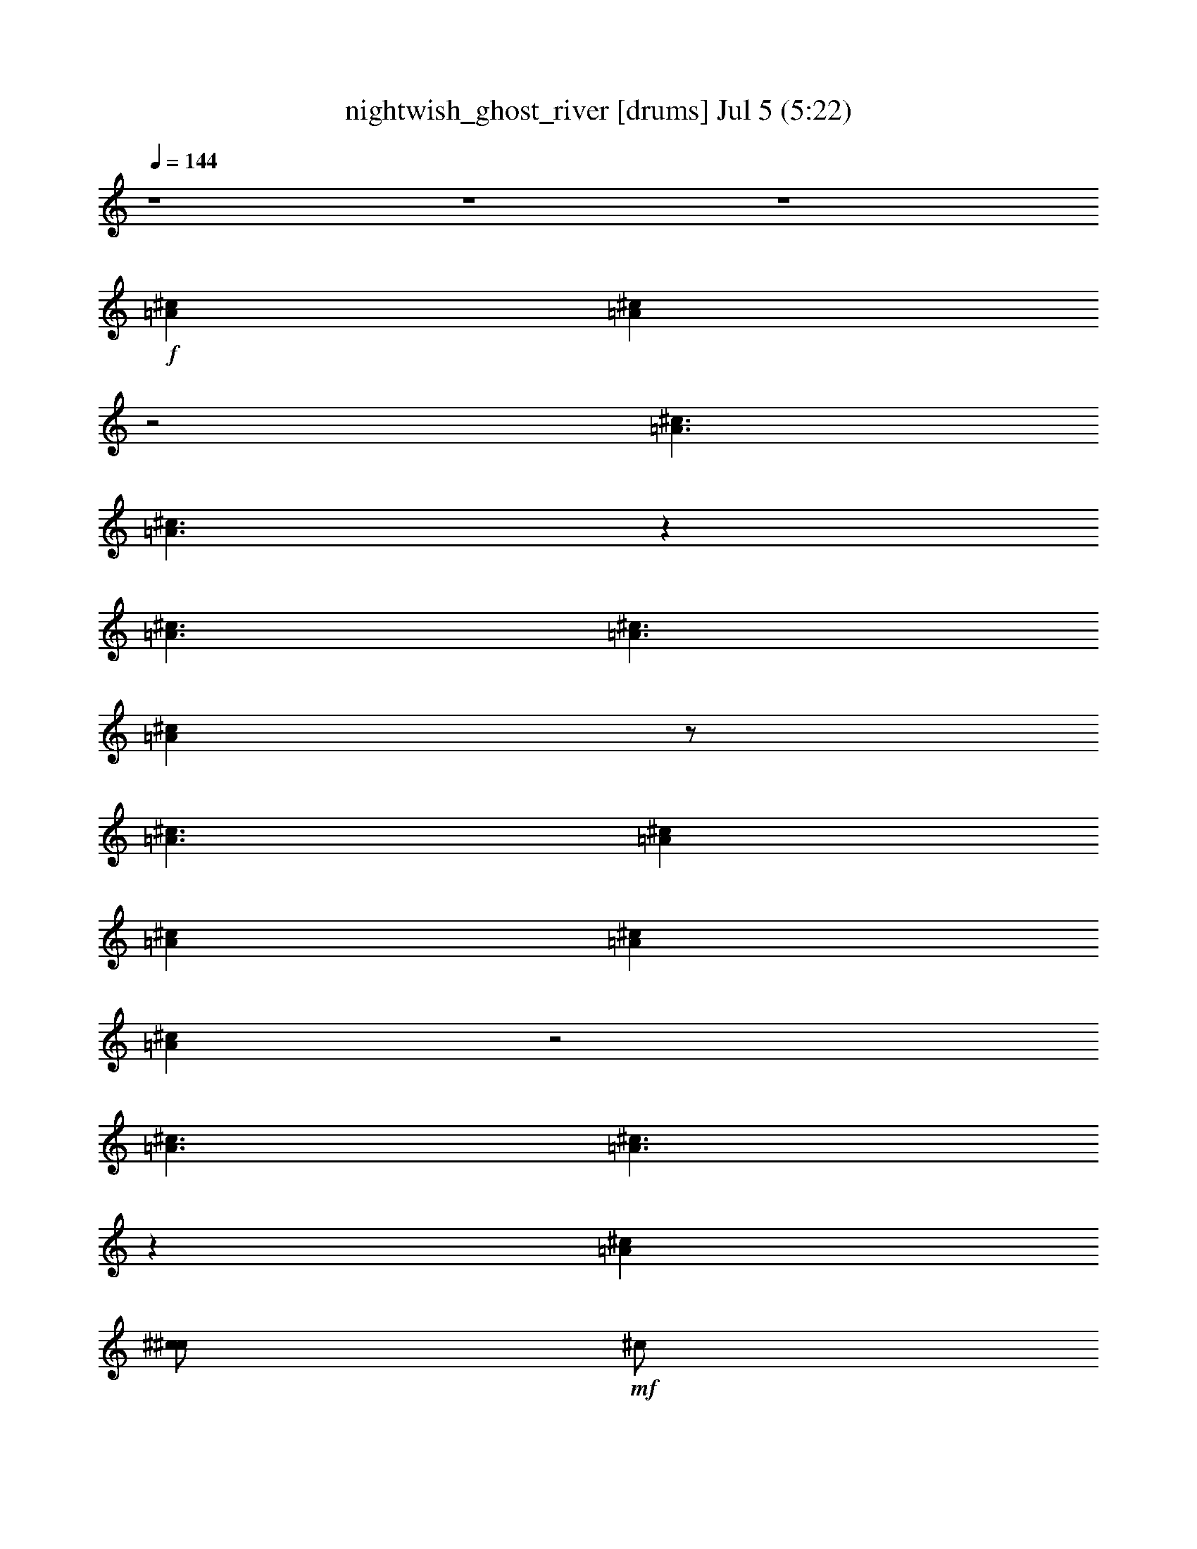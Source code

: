 %  nightwish_ghost_river
%  conversion by foolou
%  http://fefeconv.mirar.org/?filter_user=foolou&view=all
%  5 Jul 23:04
%  using Firefern's ABC converter
%  
%  Artist: 
%  Mood: unknown
%  
%  Playing multipart files:
%    /play <filename> <part> sync
%  example:
%  pippin does:  /play weargreen 2 sync
%  samwise does: /play weargreen 3 sync
%  pippin does:  /playstart
%  
%  If you want to play a solo piece, skip the sync and it will start without /playstart.
%  
%  
%  Recommended solo or ensemble configurations (instrument/file):
%  

X:1
T: nightwish_ghost_river [drums] Jul 5 (5:22)
Z: Transcribed by Firefern's ABC sequencer
%  Transcribed for Lord of the Rings Online playing
%  Transpose: 0 (0 octaves)
%  Tempo factor: 100%
L: 1/4
K: C
Q: 1/4=144
z4 z4 z4
+f+ [^c=A]
[^c=A]
z2
[^c3/2=A3/2]
[^c3/2=A3/2]
z
[^c3/2=A3/2]
[^c3/2=A3/2]
[^c=A]
z/2
[^c3/2=A3/2]
[^c=A]
[^c=A]
[^c=A]
[^c=A]
z2
[^c3/2=A3/2]
[^c3/2=A3/2]
z
[^c=A]
[^c/2^c/2]
+mf+ ^c/2
+f+ [^c/2^c/2]
+mf+ ^c/2
+f+ [^c/2^c/2]
+mf+ ^c/2
+f+ [^c/2^c/2]
+mf+ ^c/2
+f+ [^c/2^c/2]
+mf+ ^c/2
+f+ [^c/2^c/2]
+mf+ ^c/2
+f+ [^c/2^c/2]
+mf+ ^c/2
+f+ [^c/2^c/2]
+mf+ ^c/2
+f+ [^c/2^c/2]
+mf+ ^c/2
+f+ [^c/2^c/2]
[^c/2^c/2]
[^c/4^c/4^c/4]
^c/4
[^c/2^c/2]
[^c/2^c/2]
+mf+ ^c/2
+f+ [^c/2^c/2]
+mf+ ^c/2
+f+ [^c/2^c/2]
[^c/2^c/2]
[^c/4^c/4^c/4]
^c/4
[^c/2^c/2]
[^c=A]
[^c/2^c/2]
+mf+ ^c/2
+f+ [^c/2^c/2]
+mf+ ^c/2
+f+ [^c/2^c/2]
+mf+ ^c/2
+f+ [^c/2^c/2]
+mf+ ^c/2
+f+ [^c/2^c/2]
+mf+ ^c/2
+f+ [^c/2^c/2]
+mf+ ^c/2
+f+ [^c/2^c/2]
+mf+ ^c/2
+f+ [^c/2^c/2]
+mf+ ^c/2
+f+ [^c/2^c/2]
+mf+ ^c/2
+f+ [^c/2^c/2]
[^c/2^c/2]
[^c/4^c/4^c/4]
^c/4
[^c/2^c/2]
[^c/2^c/2]
+mf+ ^c/2
+f+ [^c/2^c/2]
+mf+ ^c/2
+f+ [^c/2^c/2]
[^c/2^c/2]
^c/2
^c/2
[^c=A]
[^c/2B/2]
B/2
[^c/2B/2]
B/2
[^c/2B/2]
B/2
[^c/2B/2]
B/2
[^c/2B/2]
B/2
[^c/2B/2]
B/2
[^c/2B/2]
B/2
[^c/2B/2]
B/2
[^c/2B/2]
B/2
[^c/2B/2]
B/2
[^c/2B/2]
B/2
[^c/2B/2]
B/2
[^c/2B/2]
B/2
[^c/2B/2]
B/2
[^c/2B/2]
[^c/2B/2]
[^c=A]
^c/2
[^c/2=A/2]
z/2
^c/2
[^c=A]
+mp+ B/2
+f+ [^c/2=A/2]
^c/2
+mp+ B/2
+f+ [^c=A]
[^c=A]
[^c=A]
[^c/2B/2]
B/2
[^c/2B/2]
B/2
[^c/2B/2]
B/2
[^c/2B/2]
B/2
[^c/2B/2]
B/2
[^c/2B/2]
B/2
[^c/2B/2]
B/2
[^c=A]
[^c/2B/2]
B/2
[^c/2B/2]
B/2
[^c/2B/2]
B/2
[^c/2B/2]
B/2
[^c/2B/2]
B/2
[^c/2B/2]
B/2
[^c/2B/2]
B/2
[^c/2B/2]
B/2
[^c/2B/2]
B/2
[^c/2B/2]
B/2
[^c/2B/2]
B/2
[^c/2B/2]
B/2
[^c/2B/2]
+mp+ ^c/2
+f+ [^c/2^c/2]
[^c/2^c/2]
[^c/2=A/2]
^c/2
[^c/2=A/2]
^c/2
[^c^c]
[^c^c]
[^c^c]
[^c/2^c/2]
^c/2
[^c^c]
[^c/2^c/2]
^c/2
[^c^c]
[^c/2^c/2]
^c/2
[^c^c]
[^c^c]
[^c^c]
[^c/2=A/2]
^c/2
+mf+ ^c/2
+f+ ^c/2
^c/2
^c/2
=c/2
^c/2
[^c2=A2]
[^c2=A2]
=A
^c
[^c=A]
^c
[^c2=A2]
[^c3/2=A3/2]
z/4
^c/4
[^c/2^c/2]
^c/2
^c/2
z/2
[^c/2^c/2=c/2]
[^c/2=c/2]
z/2
^c/2
[^c2=A2]
[^c2=A2]
=A
^c
[^c=A]
^c
[^c2=A2]
[^c3/2=A3/2]
z/4
^c/4
[^c/4^c/4-]
^c/4
^D/2
^c/2
B/2
[^c/2^c/2]
=c/2
[^c=A]
[^c/2=A/2]
^c/2
[^c^c]
[^c^c]
[^c/2^c/2]
^c/2
[^c^c]
[^c^c]
[^c/2^c/2]
^c/2
[^c^c]
[^c/2^c/2]
^c/2
[^c^c]
[^c^c]
[^c/2^c/2]
^c/2
[^c=A]
[^c^c]
[^c/2^c/2]
^c/2
[^c=A]
[^c/2=A/2]
^c/2
[^c^c]
[^c^c]
[^c/2^c/2]
^c/2
[^c^c]
[^c^c]
[^c/2^c/2]
^c/2
[^c^c]
[^c/2^c/2]
^c/2
[^c^c]
[^c^c]
[^c/2^c/2]
^c/2
[^c^c]
[^c^c]
[^c/2^c/2]
^c/2
[^c/2^c/2]
^c/4
^c/4
[^c=A]
[^c/2^F,/2]
^F,/2
[^c/2^F,/2]
^F,/2
[^c/2^F,/2]
^F,/2
[^c/2^F,/2]
^F,/2
[^c/2^F,/2]
[^c/2^F,/2]
[^c/2=A/2]
^F,/2
[^c/2^F,/2]
[^c/2^F,/2]
[^c/2=A/2]
^F,/2
[^c/2^F,/2]
^F,/2
[^c/2^F,/2]
^F,/2
[^c/2^F,/2]
^F,/2
[^c/2^F,/2]
^F,/2
[^c/2^F,/2]
^F,/2
[^c/2^F,/2]
[^c/2^F,/2]
[^c=A]
[^c/2=A/2]
^c/2
[^c^c]
[^c^c]
[^c/2^c/2]
^c/2
[^c^c]
[^c^c]
[^c/2^c/2]
^c/2
[^c^c]
[^c/2^c/2]
^c/2
[^c^c]
[^c^c]
[^c/2^c/2]
^c/2
[^c^c]
[^c^c]
[^c/2^c/2]
^c/2
[^c/2=A/2]
^c/2
[^c=A]
[^c/2^F,/2]
^F,/2
[^c/2^F,/2]
^F,/2
[^c/2^F,/2]
^F,/2
[^c/2^F,/2]
^F,/2
[^c/2^F,/2]
[^c/2^F,/2]
[^c/2=A/2]
^F,/2
[^c/2^F,/2]
[^c/2^F,/2]
[^c/2=A/2]
^F,/2
[^c/2^F,/2]
^F,/2
[^c/2^F,/2]
^F,/2
[^c/2^F,/2]
^F,/2
[^c/2^F,/2]
[^c/2=A/2]
[^c/2^F,/2]
[^c/2^F,/2]
[^c/2=A/2]
^c/2
[^c/2=A/2]
^c/2
[^c=A]
[^c/2^c/2]
+mf+ ^c/2
+f+ [^c/2^c/2]
+mf+ ^c/2
+f+ [^c/2^c/2]
+mf+ ^c/2
+f+ [^c/2^c/2]
+mf+ ^c/2
+f+ [^c/2^c/2]
+mf+ ^c/2
+f+ [^c/2^c/2]
+mf+ ^c/2
+f+ [^c/2^c/2]
+mf+ ^c/2
+f+ [^c/2^c/2]
+mf+ ^c/2
+f+ [^c/2^c/2]
+mf+ ^c/2
+f+ [^c/2^c/2]
[^c/2^c/2]
[^c/4^c/4^c/4]
^c/4
[^c/2^c/2]
[^c/2^c/2]
+mf+ ^c/2
+f+ [^c/2^c/2]
+mf+ ^c/2
+f+ [^c/2^c/2]
[^c/2^c/2]
[^c/4^c/4^c/4]
^c/4
[^c/2^c/2]
[^c=A]
[^c/2^c/2]
+mf+ ^c/2
+f+ [^c/2^c/2]
+mf+ ^c/2
+f+ [^c/2^c/2]
+mf+ ^c/2
+f+ [^c/2^c/2]
+mf+ ^c/2
+f+ [^c/2^c/2]
+mf+ ^c/2
+f+ [^c/2^c/2]
+mf+ ^c/2
+f+ [^c/2^c/2]
+mf+ ^c/2
+f+ [^c/2^c/2]
+mf+ ^c/2
+f+ [^c/2^c/2]
+mf+ ^c/2
+f+ [^c/2^c/2]
[^c/2^c/2]
[^c/4^c/4^c/4]
^c/4
[^c/2^c/2]
[^c/2^c/2]
+mf+ ^c/2
+f+ [^c/2^c/2]
+mf+ ^c/2
+f+ [^c/2^c/2]
[^c/2^c/2]
^c/2
^c/2
[^c=A]
[^c/2B/2]
B/2
[^c/2B/2]
B/2
[^c/2B/2]
B/2
[^c/2B/2]
B/2
[^c/2B/2]
B/2
[^c/2B/2]
B/2
[^c/2B/2]
B/2
[^c/2B/2]
B/2
[^c/2B/2]
B/2
[^c/2B/2]
B/2
[^c/2B/2]
B/2
[^c/2B/2]
B/2
[^c/2B/2]
B/2
[^c/2B/2]
B/2
[^c/2B/2]
[^c/2B/2]
[^c=A]
^c/2
[^c/2=A/2]
z/2
^c/2
[^c=A]
+mp+ B/2
+f+ [^c/2=A/2]
^c/2
+mp+ B/2
+f+ [^c=A]
[^c=A]
[^c=A]
[^c/2B/2]
B/2
[^c/2B/2]
B/2
[^c/2B/2]
B/2
[^c/2B/2]
B/2
[^c/2B/2]
B/2
[^c/2B/2]
B/2
[^c/2B/2]
B/2
[^c=A]
[^c/2B/2]
B/2
[^c/2B/2]
B/2
[^c/2B/2]
B/2
[^c/2B/2]
B/2
[^c/2B/2]
B/2
[^c/2B/2]
B/2
[^c/2B/2]
B/2
[^c/2B/2]
B/2
[^c/2B/2]
B/2
[^c/2B/2]
B/2
[^c/2B/2]
B/2
[^c/2B/2]
B/2
[^c/2B/2]
+mp+ ^c/2
+f+ [^c/2^c/2]
[^c/2^c/2]
[^c/2=A/2]
^c/2
[^c/2^F,/2]
^F,/2
^c/2
^F,/2
^c/2
[^c/2^F,/2]
^c/2
^F,/2
[^c/2=A/2]
^F,/2
^c/2
^F,/2
z/2
^F,/2
^c/2
^F,/2
[^c/2=A/2]
^F,/2
^c/2
^F,/2
^c/2
[^c/2^F,/2]
^c/2
^F,/2
^c/2
^D/2
^c/2
B/2
^c/2
^c/2
^c/2
^A/2
[^c2=A2]
[^c2=A2]
=A
^c
[^c=A]
^c
[^c2=A2]
[^c3/2=A3/2]
z/4
^c/4
[^c/2^c/2]
^c/2
^c/2
z/2
[^c/2^c/2=c/2]
[^c/2=c/2]
z/2
^c/2
[^c2=A2]
[^c2=A2]
=A
^c
[^c=A]
^c
[^c2=A2]
[^c3/2=A3/2]
z/4
^c/4
[^c/4^c/4-]
^c/4
^D/2
^c/2
B/2
[^c/2^c/2]
=c/2
[^c=A]
[^c/2=A/2]
^c/2
[^c^c]
[^c^c]
[^c/2^c/2]
^c/2
[^c^c]
[^c^c]
[^c/2^c/2]
^c/2
[^c^c]
[^c/2^c/2]
^c/2
[^c^c]
[^c^c]
[^c/2^c/2]
^c/2
[^c=A]
[^c^c]
[^c/2^c/2]
^c/2
[^c=A]
[^c/2=A/2]
^c/2
[^c^c]
[^c^c]
[^c/2^c/2]
^c/2
[^c^c]
[^c^c]
[^c/2^c/2]
^c/2
[^c^c]
[^c/2^c/2]
^c/2
[^c^c]
[^c^c]
[^c/2^c/2]
^c/2
[^c^c]
[^c^c]
[^c/2^c/2]
^c/2
[^c^c]
[^c=A]
[^c/2^F,/2]
^F,/2
[^c/2^F,/2]
^F,/2
[^c/2^F,/2]
^F,/2
[^c/2^F,/2]
^F,/2
[^c/2^F,/2]
[^c/2^F,/2]
[^c/2=A/2]
^F,/2
[^c/2^F,/2]
[^c/2^F,/2]
[^c/2=A/2]
^F,/2
[^c/2^F,/2]
^F,/2
[^c/2^F,/2]
^F,/2
[^c/2^F,/2]
^F,/2
[^c/2^F,/2]
^F,/2
[^c/2^F,/2]
^F,/2
[^c/2^F,/2]
[^c/2^F,/2]
[^c=A]
[^c/2=A/2]
^c/2
[^c^c]
[^c^c]
[^c/2^c/2]
^c/2
[^c^c]
[^c^c]
[^c/2^c/2]
^c/2
[^c^c]
[^c/2^c/2]
^c/2
[^c^c]
[^c^c]
[^c/2^c/2]
^c/2
[^c^c]
[^c^c]
[^c/2^c/2]
^c/2
[^c/2=A/2]
^c/2
[^c=A]
[^c/2^F,/2]
^F,/2
[^c/2^F,/2]
^F,/2
[^c/2^F,/2]
^F,/2
[^c/2^F,/2]
^F,/2
[^c/2^F,/2]
[^c/2^F,/2]
[^c/2=A/2]
^F,/2
[^c/2^F,/2]
[^c/2^F,/2]
[^c/2=A/2]
^F,/2
[^c/2^F,/2]
^F,/2
[^c/2^F,/2]
^F,/2
[^c/2^F,/2]
^F,/2
[^c/2^F,/2]
^F,/2
[^c/2^F,/2]
^F,/2
[^c/2^F,/2]
[^c/2^F,/2]
[^c/2=A/2]
[^c/2^F,/2]
^c/2
^c/2
^c/2
^c/2
z4 z3/2
^c/2
^c/2
^c/2
^c/4
^c/4
^c/2
^c/2
^c/2
^c/4
^c/4
^c/2
^c/2
^c/2
^c/4
^c/4
^c/2
^c/2
^c/2
^c/4
^c/4
^c/2
[^c/2=A/2]
^c/2
[^c/4=A/4]
^c/4
^c/2
[^c/2=A/2]
^c/2
[^c/4=A/4]
^c/4
^c/2
[^c/2=A/2]
^c/2
[^c/4=A/4]
^c/4
^c/2
[^c/2=A/2]
^c/2
[^c/4=A/4]
^c/4
^c/2
[^c/2=A/2]
^c/2
[^c/4=A/4]
^c/4
^c/2
[^c/2=A/2]
^c/2
[^c/4=A/4]
^c/4
^c/2
[^c/2=A/2]
^c/2
[^c/4=A/4]
^c/4
^c/2
[^c/2=A/2]
^c/2
[^c/2=A/2]
^c/2
[^c/2=A/2]
^c/2
[^c/4=A/4]
^c/4
^c/2
[^c/2=A/2]
^c/2
[^c/4=A/4]
^c/4
^c/2
[^c/2=A/2]
^c/2
[^c/4=A/4]
^c/4
^c/2
[^c/2=A/2]
^c/2
[^c/4=A/4]
^c/4
^c/2
[^c=A]
[^c=A]
[^c^c=A]
[^c^c=A]
[^c/2^c/2]
+mf+ ^c/2
+f+ [^c/2^c/2]
+mf+ ^c/2
+f+ [^c/2^c/2]
+mf+ ^c/2
+f+ [^c/4^c/4]
^c/4
^c/4
^c/4
[^c=A]
[^c/2^c/2]
+mf+ ^c/2
+f+ [^c^c]
[^c^c]
[^c^c]
[^c^c]
[^c^c]
[^c^c]
[^c/2=A/2]
[^c/2^c/2]
^c/2
[^c/2=A/2]
z/2
[^c/2^c/2]
^c/2
[^c/2=A/2]
z/2
[^c/2^c/2]
^c/2
[^c/2=A/2]
z/2
^c/4
^c/4
[^c=A]
[^c=A]
[^c^c]
[^c^c]
[^c^c]
[^c^c]
[^c^c]
[^c^c]
[^c^c]
[^c/2=A/2]
^c/2
[^c/2=A/2]
+mf+ =A/2
+f+ ^c/4
^c/4
[^c/2=A/2]
^c/2
[^c/2=A/2]
^c/2
[^c/2=A/2]
^c/2
+mf+ =A/2
+f+ ^c/4
^c/4
[^c/2=A/2]
^c/2
[^c/2=A/2]
[^c2=A2]
[^c2=A2]
=A
^c
[^c=A]
^c
[^c2=A2]
[^c2=A2]
[^c/2=A/2]
[^c/2=A/2]
[^c/2=A/2]
z
[^c3/2=A3/2]
z2
[^c2=A2]
=A
^c
[^c=A]
^c
[^c2=A2]
[^c3/2=A3/2]
z/4
^c/4
[^c/4^c/4-]
^c/4
[^c/2=A/2]
^c
^c/4
^c/4
^c/4
^c/4
[^c=A]
z4 z4 z4 z5/2
+mp+ ^F,/4
^F,/4
+mf+ =A
+f+ [^c/2=A/2]
^c/2
[^c^c]
[^c^c]
[^c/2^c/2]
^c/2
[^c^c]
[^c^c]
[^c/2^c/2]
^c/2
[^c^c]
[^c/2^c/2]
^c/2
[^c^c]
[^c^c]
[^c/2^c/2]
^c/2
[^c=A]
[^c^c]
[^c/2^c/2]
^c/2
[^c^F,]
[^c=A]
z4 z4 z4 z4 z4 z4 z4 z4 z4 z4 z4 z3
[^c=A]
[^c/2B/2]
B/2
[^c/2B/2]
B/2
[^c/2B/2]
B/2
[^c/2B/2]
B/2
[^c/2B/2]
B/2
[^c/2B/2]
B/2
[^c/2B/2]
B/2
[^c/2B/2]
B/2
[^c/2B/2]
+mf+ ^c/2
+f+ [^c/2^c/2]
[^c/2^c/2]
[^c/2^c/2]
[^c/2^c/2]
[^c^c=A]
[^c/2^c/2]
^c/2
[^c/2^c/2]
^c/2
[^c/2^c/2]
^c/2
[^c=A]
[^c/2^F,/2]
^F,/2
[^c/2^F,/2]
^F,/2
[^c/2^F,/2]
^F,/2
[^c/2^F,/2]
^F,/2
[^c/2^F,/2]
[^c/2^F,/2]
[^c/2=A/2]
^F,/2
[^c/2^F,/2]
[^c/2^F,/2]
[^c/2=A/2]
^F,/2
[^c/2^F,/2]
^F,/2
[^c/2^F,/2]
^F,/2
[^c/2^F,/2]
^F,/2
[^c/2^F,/2]
^F,/2
[^c/2^F,/2]
^F,/2
[^c/2^F,/2]
[^c/2^F,/2]
[^c=A]
[^c/2=A/2]
^c/2
[^c^c]
[^c^c]
[^c/2^c/2]
^c/2
[^c^c]
[^c^c]
[^c/2^c/2]
^c/2
[^c^c]
[^c/2^c/2]
^c/2
[^c^c]
[^c^c]
[^c/2^c/2]
^c/2
[^c^c]
[^c^c]
[^c/2^c/2]
^c/2
[^c/2=A/2]
^c/2
[^c=A]
[^c/2^F,/2]
^F,/2
[^c/2^F,/2]
^F,/2
[^c/2^F,/2]
^F,/2
[^c/2^F,/2]
^F,/2
[^c/2^F,/2]
[^c/2^F,/2]
[^c/2=A/2]
^F,/2
[^c/2^F,/2]
[^c/2^F,/2]
[^c/2=A/2]
^F,/2
[^c/2^F,/2]
^F,/2
[^c/2^F,/2]
^F,/2
[^c/2^F,/2]
^F,/2
[^c/2^F,/2]
[^c/2=A/2]
^c/2
[^c/2^F,/2]
[^c/2=A/2]
^c/4
^c/4
^c/4
+mf+ ^c/4
+f+ ^c/4
^c/4
[^c=A]
[^c/2^c/2]
+mf+ ^c/2
+f+ [^c/2^c/2]
+mf+ ^c/2
+f+ [^c/2^c/2]
+mf+ ^c/2
+f+ [^c/2^c/2]
+mf+ ^c/2
+f+ [^c/2^c/2]
+mf+ ^c/2
+f+ [^c/2^c/2]
+mf+ ^c/2
+f+ [^c/2^c/2]
+mf+ ^c/2
+f+ [^c/2^c/2]
+mf+ ^c/2
+f+ [^c/2^c/2]
+mf+ ^c/2
+f+ [^c/2^c/2]
[^c/2^c/2]
[^c/4^c/4^c/4]
^c/4
[^c/2^c/2]
[^c/2^c/2]
+mf+ ^c/2
+f+ [^c/2^c/2]
+mf+ ^c/2
+f+ [^c/2^c/2]
[^c/2^c/2]
[^c/2^c/2]
[^c/2^c/2]
[^c=A]
[^c/2^c/2]
+mf+ ^c/2
+f+ [^c/2^c/2]
+mf+ ^c/2
+f+ [^c/2^c/2]
+mf+ ^c/2
+f+ [^c/2^c/2]
+mf+ ^c/2
+f+ [^c/2^c/2]
+mf+ ^c/2
+f+ [^c/2^c/2]
+mf+ ^c/2
+f+ [^c/2^c/2]
+mf+ ^c/2
+f+ [^c/2^c/2]
+mf+ ^c/2
+f+ [^c/2^c/2]
+mf+ ^c/2
+f+ [^c/2^c/2]
[^c/2^c/2]
[^c/4^c/4^c/4]
^c/4
[^c/2^c/2]
[^c/2^c/2]
+mf+ ^c/2
+f+ [^c/2^c/2]
+mf+ ^c/2
+f+ [^c/2^c/2]
[^c/2^c/2]
[^c/2=A/2]
^c/2
[^c=A]
[^c/2^c/2]
+mf+ ^c/2
+f+ [^c/2^c/2]
+mf+ ^c/2
+f+ [^c/2^c/2]
+mf+ ^c/2
+f+ [^c/2^c/2]
+mf+ ^c/2
+f+ [^c/2^c/2]
+mf+ ^c/2
+f+ [^c/2^c/2]
+mf+ ^c/2
+f+ [^c/2^c/2]
+mf+ ^c/2
+f+ [^c/2^c/2]
+mf+ ^c/2
+f+ [^c/2^c/2]
+mf+ ^c/2
+f+ [^c/2^c/2]
[^c/2^c/2]
[^c/4^c/4^c/4]
^c/4
[^c/2^c/2]
[^c/2^c/2]
+mf+ ^c/2
+f+ [^c/2^c/2]
+mf+ ^c/2
+f+ [^c/2^c/2]
[^c/2^c/2]
[^c/4^c/4^c/4]
^c/4
[^c/2^c/2]
[^c/2=A/2]
=A/2
^c/2
[^c/2=A/2]
=A/2
^c/2
[^c/2=A/2]
=A/2
^c/2
[^c/2=A/2]
=A/2
^c/2
[^c=A]
[^c=A]
[^c=A]
[^c/2^c/2]
^c/2
[^c/2^c/2]
^c/2
^c/2
^c/2
[^c/2=A/2]
[^c/2=A/2]
z/2
[^c/2=A/2]
[^c/2=A/2]


X:2
T: nightwish_ghost_river [lute] Jul 5 (5:22)
Z: Transcribed by Firefern's ABC sequencer
%  Transcribed for Lord of the Rings Online playing
%  Transpose: 0 (0 octaves)
%  Tempo factor: 100%
L: 1/4
K: C
Q: 1/4=144
z3
+f+ [=G,/4=C/4=F/4]
z/4
^F/4
^F/4
=F/2
=f/2
=c/2
=F/4
z/4
^c/2
^G/2
=F/2
[^c/4^d/4-]
^d/4
^A/2
=G/4
z/4
^A/2
=G/2
^D/2
^G/4
=G/4
=F/2
^D/2
[^A/4=c/4-]
=c/4
^c/2
^A/2
=c/2
=F/4
z/4
=F/4
z/4
=F/4
=F/4
=F/4
z/4
^c3/2
=c
^D/2
^G/2
=G/2
^F/4
^G/4
=f/2
=c/2
=F/2
^c/2
^G/2
^A/2
[^c/4^d/4-]
^d/4
^A/2
=G/2
^A/2
=G/2
^D/2
^G/4
=G/4
=F/2
^D/2
[^A/4=c/4-]
=c/4
^c/2
^A/2
=c/2
=F/4
z/4
=F/4
z/4
=F/4
=F/4
=F/4
z/4
^c3/2
[=c5/2=c'5/2]
=F/2
=f/2
=c/2
=F/4
z/4
^c/2
^G/2
=F/2
[^c/4^d/4-]
^d/4
^A/2
=G/4
z/4
^A/2
=G/2
^D/2
^G/4
=G/4
=F/2
^D/2
[^G/4-^A/4=c/4-]
[^G/4=c/4]
[^A/2^c/2]
[=G/2^A/2]
[^G/2=c/2]
=F/4
z/4
=F/4
z/4
=F/4
=F/4
=F/4
z/4
[^G/2=c/2]
[^A/2^c/2]
[=G/2^A/2]
[^G/2=c/2]
=F/4
z/4
=F/4
z/4
=F/4
=F/4
=F/4
z/4
=F/2
=f/2
=c/2
=F/2
^c/2
^G/2
^A/2
[^c/4^d/4-]
^d/4
^A/2
=G/2
^A/2
=G/2
^D/2
^G/4
=G/4
=F/2
^D/2
[^G/4-^A/4=c/4-]
[^G/4=c/4]
[^A/2^c/2]
[=G/2^A/2]
[^G/2=c/2]
=F/4
z/4
=F/4
z/4
=F/4
=F/4
=F/4
z/4
^c3
z4 z4 z4 z4 z4 z4 z4 z4 z4 z4 z4 z4 z4 z4 z4 z3
[=G,/4=D/4]
z/4
[^G,/4^D/4]
z/4
[=G,/4=D/4]
z/4
[=F,/4=C/4]
z/4
E,
[B,/2-E/2B/2]
B,/2
[^A,^A]
[E,/4E/4-B/4-]
+pp+ [E/4B/4]
+f+ E,/4
z/4
=A,/2
+mp+ ^A,/2
+f+ [^A,/2-^F/2^A/2]
^A,/2
^F,/2
+mp+ =G,/2
+f+ [^D,/2-^F/2^A/2]
^D,/2
E,
[B,/2-E/2B/2]
B,/2
[^A,^A]
[E,/4E/4-B/4-]
+pp+ [E/4B/4]
+f+ E,/4
z/4
[^D,/2^A,/2^D/2]
[^D,/2^A,/2^D/2]
[^D,/2^A,/2^D/2]
z/2
[^D,/2^A,/2^D/2]
[^D,/2^A,/2^D/2]
z/2
[^D,/2^A,/2^D/2]
E,
[B,/2-E/2B/2]
B,/2
[^A,^A]
[E,/4E/4-B/4-]
+pp+ [E/4B/4]
+f+ E,/4
z/4
^F,/2
+mp+ =G,/2
+f+ [^F,/2-^F/2^A/2]
^F,/2
^F,
[^D,/2-^F/2^A/2]
^D,/2
E,
[B,/2-E/2B/2]
B,/2
[^A,^A]
[E,/4E/4-B/4-]
+pp+ [E/4B/4]
+f+ E,/4
z/4
[=A,/2=D/2]
[^G,/2^C/2]
[=G,=C]
[=G,/2=D/2]
[^F,/2^C/2]
[=F,=C]
[E,/2B,/2E/2]
[E,/2B,/2E/2]
[E,/2B,/2E/2]
[E,/4B,/4]
z/4
[E,/2B,/2E/2]
[E,/4B,/4]
z/4
[E,/2B,/2E/2]
[E,/2B,/2E/2]
[E,/2B,/2E/2]
[E,/4B,/4]
z/4
[E,/2B,/2E/2]
[E,/4B,/4]
z/4
[E,/2B,/2E/2]
[E,/2B,/2E/2]
[^F,/2^C/2^F/2]
[=G,/2=D/2=G/2]
[E,/2B,/2E/2]
[E,/2B,/2E/2]
[E,/2B,/2E/2]
[E,/4B,/4]
z/4
[E,/2B,/2E/2]
[E,/4B,/4]
z/4
[E,/2B,/2E/2]
[E,/2B,/2E/2]
[=D,/2=A,/2=D/2]
[=D,/4=A,/4]
z/4
[=D,/2=A,/2=D/2]
[=D,/4=A,/4]
z/4
[=D,/4=A,/4]
z/4
[=D,/4=A,/4]
z/4
[=G,/2=D/2=G/2]
[^F,/2^C/2^F/2]
[E,/2B,/2E/2]
[E,/2B,/2E/2]
[E,/2B,/2E/2]
[E,/4B,/4]
z/4
[E,/2B,/2E/2]
[E,/4B,/4]
z/4
[E,/2B,/2E/2]
[E,/2B,/2E/2]
[E,/2B,/2E/2]
[E,/4B,/4]
z/4
[E,/2B,/2E/2]
[E,/4B,/4]
z/4
[E,/2B,/2E/2]
[E,/2B,/2E/2]
[^F,/2^C/2^F/2]
[=G,/2=D/2=G/2]
[E,/2B,/2E/2]
[E,/2B,/2E/2]
[E,/2B,/2E/2]
[E,/4B,/4]
z/4
[E,/2B,/2E/2]
[E,/4B,/4]
z/4
[E,/2B,/2E/2]
[E,/2B,/2E/2]
[=A,/4E/4]
z/4
[=A,/4E/4]
z/4
[=A,/4E/4]
z/4
[=A,/4E/4]
z/4
[=A,/2E/2=A/2]
[=A,/2E/2=A/2]
[=A,/2E/2=A/2]
[=A,/2E/2=A/2]
[^A,/2=F/2^A/2]
[^A,/2=F/2^A/2]
[^A,/2=F/2^A/2]
[^A,/2=F/2^A/2]
[^A,/2=F/2^A/2]
[^A,/2=F/2^A/2]
[^A,/2=F/2^A/2]
[^A,/2=F/2^A/2]
[^A,/2=F/2^A/2]
[^A,/2=F/2^A/2]
[^A,/2=F/2^A/2]
[^A,/2=F/2^A/2]
[^G,/2^D/2^G/2]
[^G,/2^D/2^G/2]
[^G,/2^D/2^G/2]
[^G,/2^D/2^G/2]
[=G,/2^D/2=G/2]
[=G,/2^D/2=G/2]
[=G,/2^D/2=G/2]
[=G,/2^D/2=G/2]
[=G,/2^D/2=G/2]
[=G,/2^D/2=G/2]
[=G,/2^D/2=G/2]
[=G,/2^D/2=G/2]
[=G,/2^D/2=G/2]
[=G,/2^D/2=G/2]
[=G,/2^D/2=G/2]
[=G,/2^D/2=G/2]
[=G,/2^D/2=G/2]
[=G,/2^D/2=G/2]
[=G,/2^D/2=G/2]
[=G,/2^D/2=G/2]
[=F,/2=C/2=F/2]
[=F,/2=C/2=F/2]
[=F,/2=C/2=F/2]
[=F,/4=C/4]
z/4
[=F,/2=C/2=F/2]
[=F,/4=C/4]
z/4
[=F,/2=C/2=F/2]
[=F,/2=C/2=F/2]
[=F,/2=C/2=F/2]
[=F,/4=C/4]
z/4
[=F,/2=C/2=F/2]
[=F,/4=C/4]
z/4
[=F,/2=C/2=F/2]
[=F,/2=C/2=F/2]
[=G,/2=D/2=G/2]
[^G,/2^D/2^G/2]
[=F,/2=C/2=F/2]
[=F,/2=C/2=F/2]
[=F,/2=C/2=F/2]
[=F,/4=C/4]
z/4
[=F,/2=C/2=F/2]
[=F,/4=C/4]
z/4
[=F,/2=C/2=F/2]
[=F,/2=C/2=F/2]
[=F,/2=C/2=F/2]
[=F,/4=C/4]
z/4
[=F,/2=C/2=F/2]
[=F,/4=C/4]
z/4
=G,/4
z/4
^G,/4
z/4
=G,/4
z/4
^D,/4
z/4
[^G,/2^C/2^G/2]
[^G,/2^C/2^G/2]
[^G,/2^C/2^G/2]
[^G,/2^C/2^G/2]
[^G,/2^C/2^G/2]
[^G,/2^C/2^G/2]
[^G,/2^C/2^G/2]
[^G,/2^C/2^G/2]
[^G,/2^C/2^G/2]
[^G,/2^C/2^G/2]
[^G,/2^C/2^G/2]
[^G,/2^C/2^G/2]
[=C/2^G/2]
[=C/2^G/2]
[=C/2^G/2]
[=C/2^G/2]
[^A,/2^D/2^A/2]
[^A,/2^D/2^A/2]
[^A,/2^D/2^A/2]
[^A,/2^D/2^A/2]
[^A,/2^D/2^A/2]
[^A,/2^D/2^A/2]
[^A,/2^D/2^A/2]
[^A,/2^D/2^A/2]
[^A,/2^D/2^A/2]
[^A,/2^D/2^A/2]
[^A,/2^D/2^A/2]
[^A,/2^D/2^A/2]
[^A,/2^D/2^A/2]
[^A,/2^D/2^A/2]
[^A,/2^D/2^A/2]
[^A,/2^D/2^A/2]
=F/2
=f/2
=c/2
=F/4
z/4
^c/2
^G/2
=F/2
[^c/4^d/4-]
^d/4
^A/2
=G/4
z/4
^A/2
=G/2
^D/2
^G/4
=G/4
=F/2
^D/2
[^G/4-^A/4=c/4-]
[^G/4=c/4]
[^A/2^c/2]
[=G/2^A/2]
[^G/2=c/2]
=F/4
z/4
=F/4
z/4
=F/4
=F/4
=F/4
z/4
[^G/2=c/2]
[^A/2^c/2]
[=G/2^A/2]
[^G/2=c/2]
=F/4
z/4
=F/4
z/4
=F/4
=F/4
=F/4
z/4
=F/2
=f/2
=c/2
=F/2
^c/2
^G/2
^A/2
[^c/4^d/4-]
^d/4
^A/2
=G/2
^A/2
=G/2
^D/2
^G/4
=G/4
=F/2
^D/2
=f5/2
z3/2
^c3/2
[=c3/2=c'3/2]
z
[=F,/4=C/4]
z/4
[=F,/4=C/4]
z/4
[=F,/4=C/4]
z/4
[=F,/4=C/4]
z/4
[=F,/4=C/4]
z/4
[=F,/4=C/4]
z/4
[=F,/4=C/4]
z/4
[=F,/4=C/4]
z/4
[=G,/4=D/4]
z/4
[=G,/4=D/4]
z/4
[=G,/4=D/4]
z/4
[=G,/4=D/4]
z/4
[=G,/4=D/4]
z/4
[=G,/4=D/4]
z/4
[=G,/4=D/4]
z/4
[=G,/4=D/4]
z/4
[=F,/4^G,/4-=C/4^G/4-]
+p+ [^G,/4^G/4]
+f+ [=F,/4=C/4]
z/4
[=F,/4^G,/4-=C/4^G/4-]
+mp+ [^G,/4^G/4]
+f+ [=F,/4=C/4]
z/4
[=F,/4^G,/4-=C/4^G/4-]
+mp+ [^G,/4^G/4]
+f+ [=F,/4=C/4]
z/4
[=F,/4^G,/4-=C/4^G/4-]
+mp+ [^G,/4^G/4]
+f+ [=F,/4=C/4]
z/4
[=F,/4^G,/4-=C/4^G/4-]
+mp+ [^G,/4^G/4]
+f+ [=F,/4=C/4]
z/4
[=F,/4^G,/4-=C/4^G/4-]
+mp+ [^G,/4^G/4]
+f+ [=F,/4=C/4]
z/4
[=F,/4^G,/4-=C/4^G/4-]
+mp+ [^G,/4^G/4]
+f+ [=F,/4=C/4]
z/4
[=F,/4^G,/4-=C/4^G/4-]
+mp+ [^G,/4^G/4]
+f+ [=F,/4=C/4]
z/4
[=F,3/2=C3/2=F3/2]
[^A,3/2=F3/2^A3/2]
[=G,3/2^D3/2=G3/2]
[^G,3/2^D3/2^G3/2]
[^D,^A,^D]
[^D,^A,^D]
[=F,/4^G,/4-=C/4^G/4-]
+p+ [^G,/4^G/4]
+f+ [=F,/4=C/4]
z/4
[=F,/4^G,/4-=C/4^G/4-]
+mp+ [^G,/4^G/4]
+f+ [=F,/4=C/4]
z/4
[=F,/4^G,/4-=C/4^G/4-]
+mp+ [^G,/4^G/4]
+f+ [=F,/4=C/4]
z/4
[=F,/4^G,/4-=C/4^G/4-]
+mp+ [^G,/4^G/4]
+f+ [=F,/4=C/4]
z/4
[=F,/4^G,/4-=C/4^G/4-]
+p+ [^G,/4^G/4]
+f+ [=F,/4=C/4]
z/4
[=F,/4^G,/4-=C/4^G/4-]
+mp+ [^G,/4^G/4]
+f+ [=F,/4=C/4]
z/4
[=F,/4^G,/4-=C/4^G/4-]
+mp+ [^G,/4^G/4]
+f+ [=F,/4=C/4]
z/4
[=F,/4^G,/4-=C/4^G/4-]
+mp+ [^G,/4^G/4]
+f+ [=F,/4=C/4]
z/4
[=F,/4=C/4]
z/4
[=F,/4=C/4]
z/4
[=F,/4=C/4]
z/4
[=F,/4=C/4]
z/4
[=F,/4=C/4]
z/4
[=F,/4=C/4]
z/4
[=F,/4=C/4]
z/4
[=F,/4=C/4]
z/4
[=G,/4=D/4]
z/4
[=G,/4=D/4]
z/4
[=G,/4=D/4]
z/4
[=G,/4=D/4]
z/4
[=G,/4=D/4]
z/4
[=G,/4=D/4]
z/4
[=G,/4=D/4]
z/4
[=G,/4=D/4]
z/4
[=F,/4^G,/4-=C/4^G/4-]
+p+ [^G,/4^G/4]
+f+ [=F,/4=C/4]
z/4
[=F,/4^G,/4-=C/4^G/4-]
+mp+ [^G,/4^G/4]
+f+ [=F,/4=C/4]
z/4
[=F,/4^G,/4-=C/4^G/4-]
+mp+ [^G,/4^G/4]
+f+ [=F,/4=C/4]
z/4
[=F,/4^G,/4-=C/4^G/4-]
+mp+ [^G,/4^G/4]
+f+ [=F,/4=C/4]
z/4
[=F,/4^G,/4-=C/4^G/4-]
+p+ [^G,/4^G/4]
+f+ [=F,/4=C/4]
z/4
[=F,/4^G,/4-=C/4^G/4-]
+mp+ [^G,/4^G/4]
+f+ [=F,/4=C/4]
z/4
[=F,/4^G,/4-=C/4^G/4-]
+mp+ [^G,/4^G/4]
+f+ [=F,/4=C/4]
z/4
[=F,/4^G,/4=C/4^G/4-]
+p+ ^G/4
+f+ [=F,/4=C/4^A/4-]
+p+ ^A/4
+f+ [^G,/2-^D/2-^G/2-B/2]
[^G,/2-^D/2-^G/2-^A/2]
[^G,/2-^D/2-^G/2=A/2]
[^G,/2-^D/2-^G/2-]
[^G,/2-^D/2-=G/2^G/2-]
[^G,/2-^D/2-^F/2^G/2-]
[^G,/2-^D/2-=F/2^G/2-]
[^G,/2^D/2E/2^G/2]
[^G,/2-^C/2-=F/2^G/2-^c/2-]
[^G,/2-^C/2-^F/2^G/2-^c/2-]
[^G,/2-^C/2-=G/2^G/2^c/2-]
[^G,/2-^C/2-^G/2-^c/2-]
[^G,/2-^C/2-^G/2-=A/2^c/2-]
[^G,/2-^C/2-^G/2-^A/2^c/2-]
[^G,/2-^C/2-^G/2-B/2^c/2-]
[^G,/2^C/2^G/2=c/2^c/2]
[^G,/2-^D/2-^G/2-B/2]
[^G,/2-^D/2-^G/2-^A/2]
[^G,/2-^D/2-^G/2=A/2]
[^G,/2-^D/2-^G/2-]
[^G,/2-^D/2-=G/2^G/2-]
[^G,/2-^D/2-^F/2^G/2-]
[^G,/2-^D/2-=F/2^G/2-]
[^G,/2^D/2E/2^G/2]
[^G,/2-^C/2-=F/2^G/2-^c/2-]
[^G,/2-^C/2-^F/2^G/2-^c/2-]
[^G,/2-^C/2-=G/2^G/2^c/2-]
[^G,/2^C/2^G/2^c/2]
[=G,/4=D/4=G/4-]
+p+ =G/4
+f+ [^G,/4^D/4^G/4-]
+p+ ^G/4
+f+ [=G,/2=D/2=G/2]
[=F,/2=C/2=F/2]
[E,E]
[B,/2-E/2B/2-]
[B,/2B/2]
[^A,^A]
[E,/4E/4-B/4-]
+pp+ [E/4B/4]
+f+ E,/4
z/4
[=A,/2=A/2]
+mp+ ^A/2
+f+ [^A,/2-^F/2^A/2-]
[^A,/2^A/2]
^F,/2
+mp+ =G,/2
+f+ [^D,/2-^F/2^A/2]
^D,/2
[E,E]
[B,/2-E/2B/2-]
[B,/2B/2]
[^A,^A]
[E,/4E/4-B/4-]
+pp+ [E/4B/4]
+f+ E,/4
z/4
[^D,/2^A,/2^D/2]
[^D,/2^A,/2^D/2]
[^D,/2^A,/2^D/2]
z/2
[^D,/2^A,/2^D/2]
[^D,/2^A,/2^D/2]
z/2
[^D,/2^A,/2^D/2]
[E,E]
[B,/2-E/2B/2-]
[B,/2B/2]
[^A,^A]
[E,/4E/4-B/4-]
+pp+ [E/4B/4]
+f+ E,/4
z/4
^F,/2
+mp+ =G,/2
+f+ [^F,/2-^F/2^A/2]
^F,/2
^F,
[^D,/2-^D/2-^F/2^A/2]
[^D,/2^D/2]
[E,E]
[B,/2-E/2B/2-]
[B,/2B/2]
[^A,^A]
[E,/4E/4-B/4-]
+pp+ [E/4B/4]
+f+ E,/4
z/4
[=A,/2=D/2]
[^G,/2^C/2]
[=G,=C]
[=G,/2=D/2]
[^F,/2^C/2]
[=F,=C]
[E,/2B,/2E/2]
[E,/2B,/2E/2]
[E,/2B,/2E/2]
[E,/4B,/4]
z/4
[E,/2B,/2E/2]
[E,/4B,/4]
z/4
[E,/2B,/2E/2]
[E,/2B,/2E/2]
[E,/2B,/2E/2]
[E,/4B,/4]
z/4
[E,/2B,/2E/2]
[E,/4B,/4]
z/4
[E,/2B,/2E/2]
[E,/2B,/2E/2]
[^F,/2^C/2^F/2]
[=G,/2=D/2=G/2]
[E,/2B,/2E/2]
[E,/2B,/2E/2]
[E,/2B,/2E/2]
[E,/4B,/4]
z/4
[E,/2B,/2E/2]
[E,/4B,/4]
z/4
[E,/2B,/2E/2]
[E,/2B,/2E/2]
[=D,/2=A,/2=D/2]
[=D,/4=A,/4]
z/4
[=D,/2=A,/2=D/2]
[=D,/4=A,/4]
z/4
[=D,/4=A,/4]
z/4
[=D,/4=A,/4]
z/4
[=G,/2=D/2=G/2]
[^F,/2^C/2^F/2]
[E,/2B,/2E/2]
[E,/2B,/2E/2]
[E,/2B,/2E/2]
[E,/4B,/4]
z/4
[E,/2B,/2E/2]
[E,/4B,/4]
z/4
[E,/2B,/2E/2]
[E,/2B,/2E/2]
[E,/2B,/2E/2]
[E,/4B,/4]
z/4
[E,/2B,/2E/2]
[E,/4B,/4]
z/4
[E,/2B,/2E/2]
[E,/2B,/2E/2]
[^F,/2^C/2^F/2]
[=G,/2=D/2=G/2]
[E,/2B,/2E/2]
[E,/2B,/2E/2]
[E,/2B,/2E/2]
[E,/4B,/4]
z/4
[E,/2B,/2E/2]
[E,/4B,/4]
z/4
[E,/2B,/2E/2]
[E,/2B,/2E/2]
[=A,/4E/4]
z/4
[=A,/4E/4]
z/4
[=A,/4E/4]
z/4
[=A,/2E/2=A/2]
[=A,/2E/2=A/2]
[=A,/2E/2=A/2]
[=A,/2E/2=A/2]
[=A,/2E/2=A/2]
[^A,/2=F/2^A/2]
[^A,/2=F/2^A/2]
[^A,/2=F/2^A/2]
[^A,/2=F/2^A/2]
[^A,/2=F/2^A/2]
[^A,/2=F/2^A/2]
[^A,/2=F/2^A/2]
[^A,/2=F/2^A/2]
[^A,/2=F/2^A/2]
[^A,/2=F/2^A/2]
[^A,/2=F/2^A/2]
[^A,/2=F/2^A/2]
[^G,/2^D/2^G/2]
[^G,/2^D/2^G/2]
[^G,/2^D/2^G/2]
[^G,/2^D/2^G/2]
[=G,/2^D/2=G/2]
[=G,/2^D/2=G/2]
[=G,/2^D/2=G/2]
[=G,/2^D/2=G/2]
[=G,/2^D/2=G/2]
[=G,/2^D/2=G/2]
[=G,/2^D/2=G/2]
[=G,/2^D/2=G/2]
[=G,/2^D/2=G/2]
[=G,/2^D/2=G/2]
[=G,/2^D/2=G/2]
[=G,/2^D/2=G/2]
[=G,/2^D/2=G/2]
[=G,/2^D/2=G/2]
[=G,/2^D/2=G/2]
[=G,/2^D/2=G/2]
[=F,/2=C/2=F/2]
[=F,/2=C/2=F/2]
[=F,/2=C/2=F/2]
[=F,/4=C/4]
z/4
[=F,/2=C/2=F/2]
[=F,/4=C/4]
z/4
[=F,/2=C/2=F/2]
[=F,/2=C/2=F/2]
[=F,/2=C/2=F/2]
[=F,/4=C/4]
z/4
[=F,/2=C/2=F/2]
[=F,/4=C/4]
z/4
[=F,/2=C/2=F/2]
[=F,/2=C/2=F/2]
[=G,/2=D/2=G/2]
[^G,/2^D/2^G/2]
[=F,/2=C/2=F/2]
[=F,/2=C/2=F/2]
[=F,/2=C/2=F/2]
[=F,/4=C/4]
z/4
[=F,/2=C/2=F/2]
[=F,/4=C/4]
z/4
[=F,/2=C/2=F/2]
[=F,/2=C/2=F/2]
[=F,/2=C/2=F/2]
[=F,/4=C/4]
z/4
[=F,/2=C/2=F/2]
[=F,/4=C/4]
z/4
=G,/4
z/4
^G,/4
z/4
=G,/4
z/4
^D,/4
z/4
[^G,/2^C/2^G/2]
[^G,/2^C/2^G/2]
[^G,/2^C/2^G/2]
[^G,/2^C/2^G/2]
[^G,/2^C/2^G/2]
[^G,/2^C/2^G/2]
[^G,/2^C/2^G/2]
[^G,/2^C/2^G/2]
[^G,/2^C/2^G/2]
[^G,/2^C/2^G/2]
[^G,/2^C/2^G/2]
[^G,/2^C/2^G/2]
[=C/2^G/2]
[=C/2^G/2]
[=C/2^G/2]
[=C/2^G/2]
[^A,/2^D/2^A/2]
[^A,/2^D/2^A/2]
[^A,/2^D/2^A/2]
[^A,/2^D/2^A/2]
[^A,/2^D/2^A/2]
[^A,/2^D/2^A/2]
[^A,/2^D/2^A/2]
[^A,/2^D/2^A/2]
[^A,/2^D/2^A/2]
[^A,/2^D/2^A/2]
[^A,/2^D/2^A/2]
[^A,/2^D/2^A/2]
[^A,/2^D/2^A/2]
[^A,/2^D/2^A/2]
[^A,/2^D/2^A/2]
[^A,/2^D/2^A/2]
[=F,/2=C/2=F/2]
[=F,/2=C/2=F/2]
[=F,/2=C/2=F/2]
[=F,/2=C/2=F/2]
[=F,/4=C/4=f/4-]
+p+ =f/4
+f+ [=F,/4=C/4=c/4-]
+p+ =c/4
+f+ [=F,/4=C/4B/4-]
[=F,/4=C/4B/4]
[=F,/4=C/4=F/4-]
+p+ =F/4
+f+ [=F,/4=C/4=f/4-]
+p+ =f/4
+f+ [=F,/4=C/4=c/4-]
+p+ =c/4
+f+ [=F,/4=C/4B/4-]
[=F,/4=C/4B/4]
[=F,/4=C/4=F/4-]
+p+ =F/4
+f+ [=F,/4=C/4=f/4-]
+p+ =f/4
+f+ [=F,/4=C/4=c/4-]
+p+ =c/4
+f+ [=F,/4=C/4B/4-]
[=F,/4=C/4B/4]
[=F,/4=C/4=F/4-]
+p+ =F/4
+f+ [=F,/4=C/4=f/4-]
+p+ =f/4
+f+ [=F,/4=C/4=c/4-]
+p+ =c/4
+f+ [=F,/4=C/4B/4-]
[=F,/4=C/4B/4]
[=F,/4=C/4=F/4-]
+p+ =F/4
+f+ [=F,/4=C/4=f/4-]
+p+ =f/4
+f+ [=F,/4=C/4=c/4-]
+p+ =c/4
+f+ [=F,/4=C/4B/4-]
[=F,/4=C/4B/4]
[=F,/4=C/4=F/4-]
+p+ =F/4
+f+ [=F,/4=C/4=f/4-]
+p+ =f/4
+f+ [=F,/4=C/4=c/4-]
+p+ =c/4
+f+ [=F,/4=C/4B/4-]
[=F,/4=C/4B/4]
[=F,/4=C/4=F/4-]
+p+ =F/4
+f+ [=F,/4=C/4=f/4-]
+p+ =f/4
+f+ [=F,/4=C/4=c/4-]
+p+ =c/4
+f+ [=F,/4=C/4B/4-]
[=F,/4=C/4B/4]
[=F,/4=C/4=F/4-]
+p+ =F/4
+f+ [=F,/4=C/4=f/4-]
+p+ =f/4
+f+ [=F,/4=C/4=c/4-]
+p+ =c/4
+f+ [=F,/4=C/4B/4-]
[=F,/4=C/4B/4]
[=F,/4=C/4=F/4-]
+p+ =F/4
+f+ [=F,/4=C/4=f/4-]
+p+ =f/4
+f+ [=F,/4=C/4=c/4-]
+p+ =c/4
+f+ [=F,/4=C/4B/4-]
[=F,/4=C/4B/4]
[=F,/4=C/4=F/4-]
+p+ =F/4
+f+ [=F,/4=C/4=f/4-]
+p+ =f/4
+f+ [=F,/4=C/4=c/4-]
+p+ =c/4
+f+ [=F,/4=C/4B/4-]
[=F,/4=C/4B/4]
[=F,/4=C/4=F/4-]
+p+ =F/4
+f+ [=F,/4=C/4=f/4-]
+p+ =f/4
+f+ [=F,/4=C/4=c/4-]
+p+ =c/4
+f+ [=F,/4=C/4B/4-]
[=F,/4=C/4B/4]
[=F,/4=C/4=F/4-]
+p+ =F/4
+f+ [=F,/4=C/4=f/4-]
+p+ =f/4
+f+ [=F,/4=C/4^c/4-]
+p+ ^c/4
+f+ [=F,/4=C/4=c/4-]
[=F,/4=C/4=c/4]
[=F,/4=C/4=F/4-]
+p+ =F/4
+f+ [=F,/4=C/4=f/4-]
+p+ =f/4
+f+ [=F,/4=C/4^c/4-]
+p+ ^c/4
+f+ [=F,/4=C/4=c/4-]
[=F,/4=C/4=c/4]
[=F,/4=C/4=F/4-]
+p+ =F/4
+f+ [=F,/4=C/4=f/4-]
+p+ =f/4
+f+ [=F,/4=C/4^c/4-]
+p+ ^c/4
+f+ [=F,/4=C/4=c/4-]
[=F,/4=C/4=c/4]
[=F,/4=C/4=F/4-]
+p+ =F/4
+f+ [=F,/2=C/2=F/2=f/2]
[=F,/4=C/4^c/4-]
+p+ ^c/4
+f+ [^D,/2^A,/2^D/2=c/2]
[^D,/4^A,/4=F/4-]
+p+ =F/4
+f+ [=F,/2=C/2=F/2=f/2]
[=F,/4=C/4=c/4-]
+p+ =c/4
+f+ [=F,/4=C/4B/4-]
[=F,/4=C/4B/4]
[=F,/4=C/4=F/4-]
+p+ =F/4
+f+ [=F,/4=C/4=f/4-]
+p+ =f/4
+f+ [=F,/4=C/4=c/4-]
+p+ =c/4
+f+ [=F,/4=C/4B/4-]
[=F,/4=C/4B/4]
[=F,/4=C/4=F/4-]
+p+ =F/4
+f+ [=F,/4=C/4=f/4-]
+p+ =f/4
+f+ [=F,/4=C/4=c/4-]
+p+ =c/4
+f+ [=F,/4=C/4B/4-]
[=F,/4=C/4B/4]
[=F,/4=C/4=F/4-]
+p+ =F/4
+f+ [=F,/4=C/4=f/4-]
+p+ =f/4
+f+ [=F,/4=C/4=c/4-]
+p+ =c/4
+f+ [=F,/4=C/4B/4-]
[=F,/4=C/4B/4]
[=F,/4=C/4=F/4-]
+p+ =F/4
+f+ [=G,/4=D/4=g/4-]
+p+ =g/4
+f+ [=G,/4=D/4=d/4-]
+p+ =d/4
+f+ [=G,/4=D/4=g/4-]
+p+ =g/4
+f+ [=G,/4=D/4=d/4-]
+p+ =d/4
+f+ [=G,/4=D/4=g/4-]
+p+ =g/4
+f+ [=G,/4=D/4=d/4-]
+p+ =d/4
+f+ [=G,/4=D/4=g/4-]
+p+ =g/4
+f+ [=G,/4=D/4=d/4-]
+p+ =d/4
+f+ [=G,/4-=D/4-=G/4-=f/4=g/4]
[=G,/4=D/4=G/4^d/4]
[=G,/4-=D/4-=G/4-^A/4=c/4=d/4]
[=G,/4=D/4=G/4=A/4]
[=G,/4-=D/4^D/4=F/4=G/4-]
[=G,/4=D/4=G/4]
[=G,/2=D/2=G/2]
[=G,/2=D/2=G/2]
[=G,/2=D/2=G/2]
[=G,/2=D/2=G/2]
[=G,/2=D/2=G/2]
[=D,=A,=D]
[=A,E=A]
[^G,^D^G]
[=D,/4=A,/4]
z/4
[=D,/4=A,/4]
z/4
[=G,/2=D/2=G/2]
[^G,/2^D/2^G/2]
[=G,=D=G]
[=D,/4=A,/4]
z/4
[=D,/4=A,/4]
z/4
[=F,/2=C/2=F/2]
[^D,/2^A,/2^D/2]
[=D,/4=A,/4]
z/4
[=D,/4=A,/4]
z/4
[=D,/4=A,/4]
z/4
[=D=d]
[=D,/4=A,/4]
z/4
[=D,/4=A,/4]
z/4
[=D=d]
[=D,/4=A,/4]
z/4
[=D,/4=A,/4]
z/4
[=D=d]
[=D,/4=A,/4]
z/4
[=A,^D]
[=D,=A,=D]
[=A,E=A]
[^G,^D^G]
[=D,/4=A,/4]
z/4
[=D,/4=A,/4]
z/4
[=G,/2=D/2=G/2]
[^G,/2^D/2^G/2]
[=G,=D=G]
[E,/2B,/2E/2]
[=F,/2=C/2=F/2]
[^G,^C^G^c]
[=D,/4=A,/4]
z/4
[=D,/4=A,/4]
z/4
[=D,/4=A,/4]
z/4
[=D=d]
[=D,/4=A,/4]
z/4
[=D,/4=A,/4]
z/4
[=D=d]
[=D,/4=A,/4]
z/4
[=D,/4=A,/4]
z/4
[=D=d]
[=D,/4=A,/4]
z/4
[^D=A^d]
[E,E]
[B,B]
[^A,^A]
E,/4
z/4
E,/4
z/4
[=A,/2=A/2]
+mp+ ^A/2
+f+ [^A,^A]
[^F,/2^F/2]
+mp+ =G/2
+f+ [^D,^D]
[E,E]
[B,B]
[^A,^A]
E,/4
z/4
E,/4
z/4
^A,/2
=A,/2
[=G,/2^A/2]
+p+ =A/2
^D/2
+f+ [^D,/2-E/2]
[^D,/2-=F/2]
[^D,/2^F/2]
[E,E]
[B,B]
[^A,^A]
E,/4
z/4
E,/4
z/4
[^F,/2^F/2]
+mp+ =G/2
+f+ [^F,^F]
[^F,/4-^F/4-^A/4]
[^F,/4-^F/4-]
[^F,/4-^F/4-B/4]
[^F,/4^F/4]
[^D,/4-^D/4-=d/4]
[^D,/4-^D/4-]
[^D,/4-^D/4-^A/4]
[^D,/4^D/4]
[E,/2-E/2-B/2]
[E,/2E/2]
[B,B]
[^A,/4-^A/4-B/4]
[^A,/4-^A/4-]
[^A,/4-E/4^A/4-]
[^A,/4^A/4]
[E,/4=g/4]
z/4
[E,/4e/4]
z/4
[=A,/4-=D/4-^f/4]
[=A,/4=D/4^f/4]
[^G,/2^C/2e/2]
[=G,/2-=C/2-^d/2]
[=G,/2=C/2]
[=G,/2=D/2]
[^F,/2^C/2]
[=F,=C]
z4 z4
+p+ E/4
z/4
E/4
z/4
E
E
E/4
z/4
E/4
z/4
^F
^F
^F/4
z/4
^F/4
z/4
=G/4
=A/4
=G/4
^F/4
+f+ [E,/2B,/2E/2]
[E,/2B,/2E/2]
[E,/2B,/2E/2]
[E,/4B,/4]
z/4
[E,/2B,/2E/2]
[E,/4B,/4]
z/4
[E,/2B,/2E/2]
[E,/2B,/2E/2]
[E,/2B,/2E/2^F/2]
[E,/4B,/4]
z/4
[E,/2B,/2E/2^F/2]
[E,/4B,/4]
z/4
[E,/4-B,/4-E/4-^F/4]
[E,/4B,/4E/4]
[E,/4-B,/4-E/4-^F/4]
[E,/4B,/4E/4]
[^F,/2^C/2^F/2=G/2]
[=G,/2=D/2=G/2]
[E,/2B,/2E/2B/2-]
[E,/2B,/2E/2B/2-]
[E,/2B,/2E/2B/2-]
[E,/4B,/4B/4-]
+p+ B/4-
+f+ [E,/2B,/2E/2B/2-]
[E,/4B,/4B/4-]
+p+ B/4-
+f+ [E,/2B,/2E/2B/2-]
[E,/2B,/2E/2B/2]
[=A,/2E/2=A/2=c/2-]
[=A,/4E/4=c/4-]
+p+ =c/4-
+f+ [=A,/4E/4=c/4-]
+p+ =c/4-
+f+ [=A,/4E/4=c/4-]
+p+ =c/4-
+f+ [=A,/4E/4=c/4-]
+p+ =c/4-
+f+ [=A,/2E/2=A/2=c/2-]
[=A,/2E/2=A/2=c/2-]
[=A,/2E/2=A/2=c/2]
[^A,2=F2^A2]
z4 z4 z4 z2
+pp+ ^G/4
z/4
^G/4
z/4
^G/2
z/2
^G/2
z/2
^G/4
z/4
^G/4
z/4
^G/2
z/2
^G/2
z/2
=G/4
z/4
=G/4
z/4
=G/2
z/2
^G/4
z/4
^G/4
z/4
^G/2
z/2
^G/2
z/2
^G/4
z/4
^G/4
z/4
^G/2
z/2
^G/2
z/2
=G/4
z/4
=G/4
z/4
=G/4
z/4
+p+ =G/4
[^G/4^A/4]
=c2
^A2
^A2
^G2
=G4
z4 z4 z4
+fff+ [^c/4^g/4]
[^c/4=g/4^g/4=c'/4]
[=g/4=c'/4]
[^f/4b/4]
[=f/4^a/4]
[e/4=f/4=a/4^a/4]
[e/4=a/4]
[^d/4^g/4]
[=d/4=g/4]
[^c/4=d/4^f/4=g/4]
[^c/4^f/4]
[=c/4=f/4]
[B/4e/4]
[^A/4B/4^d/4e/4]
[^A/4^d/4]
[=A/4=d/4]
[^G/4^c/4]
[=G/4^G/4=c/4^c/4]
[=G/4=c/4]
[^F/4B/4]
[=F/4^A/4]
[E/4=F/4=A/4^A/4]
[E/4=A/4]
[^D/4^G/4]
[=D/4=G/4]
[^C/4=D/4^F/4=G/4]
[^C/4^F/4]
[=C/4=F/4]
[B,/4E/4]
[^A,/4B,/4^D/4E/4]
[^A,/4^D/4]
[=A,/4=D/4]
+f+ [^A,/2=F/2^A/2]
[^A,/2=F/2^A/2]
[^A,/2=F/2^A/2]
[^A,/2=F/2^A/2]
[^A,/2=F/2^A/2]
[^A,/2=F/2^A/2]
[^A,/2=F/2^A/2]
[^A,/2=F/2^A/2]
[^A,/2=F/2^A/2]
[^A,/2=F/2^A/2]
[^A,/2=F/2^A/2]
[^A,/2=F/2^A/2]
[^G,/2^D/2^G/2]
[^G,/2^D/2^G/2]
[^G,/2^D/2^G/2]
[^G,/2^D/2^G/2]
[=G,/2^D/2=G/2]
[=G,/2^D/2=G/2]
[=G,/2^D/2=G/2]
[=G,/2^D/2=G/2]
[=G,/2^D/2=G/2]
[=G,/2^D/2=G/2]
[=G,/2^D/2=G/2]
[=G,/2^D/2=G/2]
[=G,/2^D/2=G/2]
[=G,/2^D/2=G/2]
[=G,/2^D/2=G/2]
[=G,/2^D/2=G/2]
[=G,/2^D/2=G/2]
[=G,/2^D/2=G/2]
[=G,/2^D/2=G/2]
[=G,/2^D/2=G/2]
[=F,/2=C/2=F/2=c/2-]
[=F,/2=C/2=F/2=c/2]
[=F,/2=C/2=F/2=c/2]
[=F,/4=C/4^A/4-]
+p+ ^A/4
+f+ [=F,/2=C/2=F/2=c/2-]
[=F,/4=C/4=c/4-]
+p+ =c/4
+f+ [=F,/2=C/2=F/2]
[=F,/2=C/2=F/2]
[=F,/2=C/2=F/2]
[=F,/4=C/4]
z/4
[=F,/2=C/2=F/2=f/2]
[=F,/4=C/4^d/4-]
+p+ ^d/4
+f+ [=F,/2=C/2=F/2=f/2-]
[=F,/2=C/2=F/2=f/2]
[=G,/2=D/2=G/2]
[^G,/2^D/2^G/2]
[=F,/2=C/2=F/2]
[=F,/2=C/2=F/2]
[=F,/2=C/2=F/2]
[=F,/4=C/4]
z/4
[=F,/2=C/2=F/2]
[=F,/4=C/4]
z/4
[=F,/2=C/2=F/2]
[=F,/2=C/2=F/2]
[=F,/2=C/2=F/2]
[=F,/4=C/4]
z/4
[=F,/2=C/2=F/2]
[=F,/4=C/4]
z/4
=G,/4
z/4
^G,/4
z/4
=G,/4
z/4
^D,/4
z/4
[^G,/2^C/2^G/2]
[^G,/2^C/2^G/2]
[^G,/2^C/2^G/2]
[^G,/2^C/2^G/2]
[^G,/2^C/2^G/2]
[^G,/2^C/2^G/2]
[^G,/2^C/2^G/2]
[^G,/2^C/2^G/2]
[^G,/2^C/2^G/2]
[^G,/2^C/2^G/2]
[^G,/2^C/2^G/2]
[^G,/2^C/2^G/2]
[=C/2^G/2]
[=C/2^G/2]
[=C/2^G/2]
[=C/2^G/2]
[^A,/2^D/2^A/2]
[^A,/2^D/2^A/2]
[^A,/2^D/2^A/2]
[^A,/2^D/2^A/2]
[^A,/2^D/2^A/2]
[^A,/2^D/2^A/2]
[^A,/2^D/2^A/2]
[^A,/2^D/2^A/2]
[^A,/2^D/2^A/2]
[^A,/2^D/2^A/2]
[^A,/2^D/2^A/2]
[^A,/2^D/2^A/2]
[^A,/2^D/2^A/2]
[^A,/2^D/2^A/2]
[^A,/2^D/2^A/2]
[^A,/2^D/2^A/2]
=F/2
=f/2
=c/2
=F/4
z/4
^c/2
^G/2
=F/2
[^c/4^d/4-]
^d/4
^A/2
=G/4
z/4
^A/2
=G/2
^D/2
^G/4
=G/4
=F/2
^D/2
[^A/4=c/4-]
=c/4
^c/2
^A/2
=c/2
=F/4
z/4
=F/4
z/4
=F/4
=F/4
=F/4
z/4
^c3/2
=c
^D/2
^G/2
=G/2
=F/2
=f/2
=c/2
=F/2
^c/2
^G/2
^A/2
[^c/4^d/4-]
^d/4
^A/2
=G/2
^A/2
=G/2
^D/2
^G/4
=G/4
=F/2
^D/2
=f/2
=f/2
=f/2
=f/2
z2
^c3/2
[=c=c']
^D/2
^G/2
=G/2
=F/2
=f/2
=c/2
=F/4
z/4
^c/2
^G/2
=F/2
[^c/4^d/4-]
^d/4
^A/2
=G/4
z/4
^A/2
=G/2
^D/2
^G/4
=G/4
=F/2
^D/2
[^G/4-^A/4=c/4-]
[^G/4=c/4]
[^A/2^c/2]
[=G/2^A/2]
[^G/2=c/2]
=F/4
z/4
=F/4
z/4
=F/4
=F/4
=F/4
z/4
[^G/2=c/2]
[^A/2^c/2]
[=G/2^A/2]
[^G/2=c/2]
=F/4
z/4
=F/4
z/4
=F/4
=F/4
=F/4
z/4
=F/2
=f/2
=c/2
=F/2
^c/2
^G/2
^A/2
[^c/4^d/4-]
^d/4
^A/2
=G/2
^A/2
=G/2
^D/2
^G/4
=G/4
=F/2
^D/2
[^G/4-^A/4=c/4-]
[^G/4=c/4]
[^A/2^c/2]
[=G/2^A/2]
[^G/2=c/2]
=F/4
z/4
=F/4
z/4
=F/4
=F/4
=F/4
z/4
[^G,/2^C/2^G/2]
[^G,/2^C/2^G/2]
z/2
[=F,/2=C/2=F/2]
[=F,/2=C/2=F/2]


X:4
T: nightwish_ghost_river [bagpipe] Jul 5 (5:22)
Z: Transcribed by Firefern's ABC sequencer
%  Transcribed for Lord of the Rings Online playing
%  Transpose: 0 (0 octaves)
%  Tempo factor: 100%
L: 1/4
K: C
Q: 1/4=144
z4 z4 z4
+mf+ [=F,/2=C/2=F/2]
[=F,/2=C/2=F/2]
[=F,/2=C/2=F/2]
[=F,/2=C/2=F/2]
[=F,/4=C/4]
z/4
[=F,/4=C/4]
z/4
[=F,/4=C/4]
[=F,/4=C/4]
[=F,/4=C/4]
z/4
[^G,3/2^C3/2^G3/2]
[=F,=C=F]
z3/2
[=F,3/2=C3/2=F3/2]
[^A,3/2=F3/2^A3/2]
[=G,3/2^D3/2=G3/2]
[^G,3/2^D3/2^G3/2]
[^D,^A,^D]
[^D,^A,^D]
[=F,/2=C/2=F/2]
[=F,/2=C/2=F/2]
[=F,/2=C/2=F/2]
[=F,/2=C/2=F/2]
[=F,/4=C/4]
z/4
[=F,/4=C/4]
z/4
[=F,/4=C/4]
[=F,/4=C/4]
[=F,/4=C/4]
z/4
[^G,3/2^C3/2^G3/2]
[=F,=C=F]
z3/2
[=F,/4=C/4]
z/4
[=F,/4=C/4]
z/4
[=F,/4=C/4]
z/4
[=F,/4=C/4]
z/4
[=F,/4=C/4]
z/4
[=F,/4=C/4]
z/4
[=F,/4=C/4]
z/4
[=F,/4=C/4]
z/4
[=F,/4=C/4]
z/4
[=F,/4=C/4]
z/4
[=F,/4=C/4]
z/4
[=F,/4=C/4]
z/4
[^D,/4^A,/4]
z/4
[^D,/4^A,/4]
z/4
[^D,/4^A,/4]
z/4
[^D,/4^A,/4]
z/4
[=F,/2=C/2=F/2]
[=F,/2=C/2=F/2]
[=F,/2=C/2=F/2]
[=F,/2=C/2=F/2]
[=F,/4=C/4]
z/4
[=F,/4=C/4]
z/4
[=F,/4=C/4]
[=F,/4=C/4]
[=F,/4=C/4]
z/4
[=F,/2=C/2=F/2]
[=F,/2=C/2=F/2]
[=F,/2=C/2=F/2]
[=F,/2=C/2=F/2]
[=F,/4=C/4]
z/4
[=F,/4=C/4]
z/4
[=F,/4=C/4]
[=F,/4=C/4]
[=F,/4=C/4]
z/4
[=F,3/2=C3/2=F3/2]
[^A,3/2=F3/2^A3/2]
[=G,3/2^D3/2=G3/2]
[^G,3/2^D3/2^G3/2]
[^D,^A,^D]
[^D,^A,^D]
[=F,/2=C/2=F/2]
[=F,/2=C/2=F/2]
[=F,/2=C/2=F/2]
[=F,/2=C/2=F/2]
[=F,/4=C/4]
z/4
[=F,/4=C/4]
z/4
[=F,/4=C/4]
[=F,/4=C/4]
[=F,/4=C/4]
z/4
[^G,3/2^C3/2^G3/2]
[=F,3/2=C3/2=F3/2]
z4 z4 z4 z4 z4 z4 z4 z4 z4 z4 z4 z4 z4 z4 z4 z3
[=G,/4=D/4]
z/4
[^G,/4^D/4]
z/4
[=G,/4=D/4]
z/4
[=F,/4=C/4]
z/4
E,
B,
^A,
E,/4
z/4
E,/4
z/4
=A,/2
+p+ ^A,/2
+mf+ ^A,
^F,/2
+p+ =G,/2
+mf+ ^D,
E,
B,
^A,
E,/4
z/4
E,/4
z/4
[^D,/2^A,/2^D/2]
[^D,/2^A,/2^D/2]
[^D,/2^A,/2^D/2]
z/2
[^D,/2^A,/2^D/2]
[^D,/2^A,/2^D/2]
z/2
[^D,/2^A,/2^D/2]
E,
B,
^A,
E,/4
z/4
E,/4
z/4
^F,/2
+p+ =G,/2
+mf+ ^F,
^F,
^D,
E,
B,
^A,
E,/4
z/4
E,/4
z/4
[=A,/2=D/2]
[^G,/2^C/2]
[=G,=C]
[=G,/2=D/2]
[^F,/2^C/2]
[=F,=C]
[E,/2B,/2E/2]
[E,/2B,/2E/2]
[E,/2B,/2E/2]
[E,/4B,/4]
z/4
[E,/2B,/2E/2]
[E,/4B,/4]
z/4
[E,/2B,/2E/2]
[E,/2B,/2E/2]
[E,/2B,/2E/2]
[E,/4B,/4]
z/4
[E,/2B,/2E/2]
[E,/4B,/4]
z/4
[E,/2B,/2E/2]
[E,/2B,/2E/2]
[^F,/2^C/2^F/2]
[=G,/2=D/2=G/2]
[E,/2B,/2E/2]
[E,/2B,/2E/2]
[E,/2B,/2E/2]
[E,/4B,/4]
z/4
[E,/2B,/2E/2]
[E,/4B,/4]
z/4
[E,/2B,/2E/2]
[E,/2B,/2E/2]
[=D,/2=A,/2=D/2]
[=D,/4=A,/4]
z/4
[=D,/2=A,/2=D/2]
[=D,/4=A,/4]
z/4
[=D,/4=A,/4]
z/4
[=D,/4=A,/4]
z/4
[=G,/2=D/2=G/2]
[^F,/2^C/2^F/2]
[E,/2B,/2E/2]
[E,/2B,/2E/2]
[E,/2B,/2E/2]
[E,/4B,/4]
z/4
[E,/2B,/2E/2]
[E,/4B,/4]
z/4
[E,/2B,/2E/2]
[E,/2B,/2E/2]
[E,/2B,/2E/2]
[E,/4B,/4]
z/4
[E,/2B,/2E/2]
[E,/4B,/4]
z/4
[E,/2B,/2E/2]
[E,/2B,/2E/2]
[^F,/2^C/2^F/2]
[=G,/2=D/2=G/2]
[E,/2B,/2E/2]
[E,/2B,/2E/2]
[E,/2B,/2E/2]
[E,/4B,/4]
z/4
[E,/2B,/2E/2]
[E,/4B,/4]
z/4
[E,/2B,/2E/2]
[E,/2B,/2E/2]
[=A,/4E/4]
z/4
[=A,/4E/4]
z/4
[=A,/4E/4]
z/4
[=A,/4E/4]
z/4
[=A,/2E/2=A/2]
[=A,/2E/2=A/2]
[=A,/2E/2=A/2]
[=A,/2E/2=A/2]
[^A,/2=F/2^A/2]
[^A,/2=F/2^A/2]
[^A,/2=F/2^A/2]
[^A,/2=F/2^A/2]
[^A,/2=F/2^A/2]
[^A,/2=F/2^A/2]
[^A,/2=F/2^A/2]
[^A,/2=F/2^A/2]
[^A,/2=F/2^A/2]
[^A,/2=F/2^A/2]
[^A,/2=F/2^A/2]
[^A,/2=F/2^A/2]
[^G,/2^D/2^G/2]
[^G,/2^D/2^G/2]
[^G,/2^D/2^G/2]
[^G,/2^D/2^G/2]
[=G,/2^D/2=G/2]
[=G,/2^D/2=G/2]
[=G,/2^D/2=G/2]
[=G,/2^D/2=G/2]
[=G,/2^D/2=G/2]
[=G,/2^D/2=G/2]
[=G,/2^D/2=G/2]
[=G,/2^D/2=G/2]
[=G,/2^D/2=G/2]
[=G,/2^D/2=G/2]
[=G,/2^D/2=G/2]
[=G,/2^D/2=G/2]
[=G,/2^D/2=G/2]
[=G,/2^D/2=G/2]
[=G,/2^D/2=G/2]
[=G,/2^D/2=G/2]
[=F,/2=C/2=F/2]
[=F,/2=C/2=F/2]
[=F,/2=C/2=F/2]
[=F,/4=C/4]
z/4
[=F,/2=C/2=F/2]
[=F,/4=C/4]
z/4
[=F,/2=C/2=F/2]
[=F,/2=C/2=F/2]
[=F,/2=C/2=F/2]
[=F,/4=C/4]
z/4
[=F,/2=C/2=F/2]
[=F,/4=C/4]
z/4
[=F,/2=C/2=F/2]
[=F,/2=C/2=F/2]
[=G,/2=D/2=G/2]
[^G,/2^D/2^G/2]
[=F,/2=C/2=F/2]
[=F,/2=C/2=F/2]
[=F,/2=C/2=F/2]
[=F,/4=C/4]
z/4
[=F,/2=C/2=F/2]
[=F,/4=C/4]
z/4
[=F,/2=C/2=F/2]
[=F,/2=C/2=F/2]
[=F,/2=C/2=F/2]
[=F,/4=C/4]
z/4
[=F,/2=C/2=F/2]
[=F,/4=C/4]
z/4
=G,/4
z/4
^G,/4
z/4
=G,/4
z/4
^D,/4
z/4
[^G,/2^C/2^G/2]
[^G,/2^C/2^G/2]
[^G,/2^C/2^G/2]
[^G,/2^C/2^G/2]
[^G,/2^C/2^G/2]
[^G,/2^C/2^G/2]
[^G,/2^C/2^G/2]
[^G,/2^C/2^G/2]
[^G,/2^C/2^G/2]
[^G,/2^C/2^G/2]
[^G,/2^C/2^G/2]
[^G,/2^C/2^G/2]
[=C/2^G/2]
[=C/2^G/2]
[=C/2^G/2]
[=C/2^G/2]
[^A,/2^D/2^A/2]
[^A,/2^D/2^A/2]
[^A,/2^D/2^A/2]
[^A,/2^D/2^A/2]
[^A,/2^D/2^A/2]
[^A,/2^D/2^A/2]
[^A,/2^D/2^A/2]
[^A,/2^D/2^A/2]
[^A,/2^D/2^A/2]
[^A,/2^D/2^A/2]
[^A,/2^D/2^A/2]
[^A,/2^D/2^A/2]
[^A,/2^D/2^A/2]
[^A,/2^D/2^A/2]
[^A,/2^D/2^A/2]
[^A,/2^D/2^A/2]
[=F,/4=C/4]
z/4
[=F,/4=C/4]
z/4
[=F,/4=C/4]
z/4
[=F,/4=C/4]
z/4
[=F,/4=C/4]
z/4
[=F,/4=C/4]
z/4
[=F,/4=C/4]
z/4
[=F,/4=C/4]
z/4
[=F,/4=C/4]
z/4
[=F,/4=C/4]
z/4
[=F,/4=C/4]
z/4
[=F,/4=C/4]
z/4
[^D,/4^A,/4]
z/4
[^D,/4^A,/4]
z/4
[^D,/4^A,/4]
z/4
[^D,/4^A,/4]
z/4
[=F,/2=C/2=F/2]
[=F,/2=C/2=F/2]
[=F,/2=C/2=F/2]
[=F,/2=C/2=F/2]
[=F,/4=C/4]
z/4
[=F,/4=C/4]
z/4
[=F,/4=C/4]
[=F,/4=C/4]
[=F,/4=C/4]
z/4
[=F,/2=C/2=F/2]
[=F,/2=C/2=F/2]
[=F,/2=C/2=F/2]
[=F,/2=C/2=F/2]
[=F,/4=C/4]
z/4
[=F,/4=C/4]
z/4
[=F,/4=C/4]
[=F,/4=C/4]
[=F,/4=C/4]
z/4
[=F,3/2=C3/2=F3/2]
[^A,3/2=F3/2^A3/2]
[=G,3/2^D3/2=G3/2]
[^G,3/2^D3/2^G3/2]
[^D,^A,^D]
[^D,^A,^D]
[=F,/2=C/2=F/2]
[=F,/2=C/2=F/2]
[=F,/2=C/2=F/2]
[=F,/2=C/2=F/2]
[=F,/4=C/4]
z/4
[=F,/4=C/4]
z/4
[=F,/4=C/4]
[=F,/4=C/4]
[=F,/4=C/4]
z/4
[^G,3/2^C3/2^G3/2]
[=F,3/2=C3/2=F3/2]
z
[=F,/4=C/4]
z/4
[=F,/4=C/4]
z/4
[=F,/4=C/4]
z/4
[=F,/4=C/4]
z/4
[=F,/4=C/4]
z/4
[=F,/4=C/4]
z/4
[=F,/4=C/4]
z/4
[=F,/4=C/4]
z/4
[=G,/4=D/4]
z/4
[=G,/4=D/4]
z/4
[=G,/4=D/4]
z/4
[=G,/4=D/4]
z/4
[=G,/4=D/4]
z/4
[=G,/4=D/4]
z/4
[=G,/4=D/4]
z/4
[=G,/4=D/4]
z/4
[=F,/4=C/4]
z/4
[=F,/4=C/4]
z/4
[=F,/4=C/4]
z/4
[=F,/4=C/4]
z/4
[=F,/4=C/4]
z/4
[=F,/4=C/4]
z/4
[=F,/4=C/4]
z/4
[=F,/4=C/4]
z/4
[=F,/4=C/4]
z/4
[=F,/4=C/4]
z/4
[=F,/4=C/4]
z/4
[=F,/4=C/4]
z/4
[=F,/4=C/4]
z/4
[=F,/4=C/4]
z/4
[=F,/4=C/4]
z/4
[=F,/4=C/4]
z/4
[=F,3/2=C3/2=F3/2]
[^A,3/2=F3/2^A3/2]
[=G,3/2^D3/2=G3/2]
[^G,3/2^D3/2^G3/2]
[^D,^A,^D]
[^D,^A,^D]
[=F,/4=C/4]
z/4
[=F,/4=C/4]
z/4
[=F,/4=C/4]
z/4
[=F,/4=C/4]
z/4
[=F,/4=C/4]
z/4
[=F,/4=C/4]
z/4
[=F,/4=C/4]
z/4
[=F,/4=C/4]
z/4
[=F,/4=C/4]
z/4
[=F,/4=C/4]
z/4
[=F,/4=C/4]
z/4
[=F,/4=C/4]
z/4
[=F,/4=C/4]
z/4
[=F,/4=C/4]
z/4
[=F,/4=C/4]
z/4
[=F,/4=C/4]
z/4
[=F,/4=C/4]
z/4
[=F,/4=C/4]
z/4
[=F,/4=C/4]
z/4
[=F,/4=C/4]
z/4
[=F,/4=C/4]
z/4
[=F,/4=C/4]
z/4
[=F,/4=C/4]
z/4
[=F,/4=C/4]
z/4
[=G,/4=D/4]
z/4
[=G,/4=D/4]
z/4
[=G,/4=D/4]
z/4
[=G,/4=D/4]
z/4
[=G,/4=D/4]
z/4
[=G,/4=D/4]
z/4
[=G,/4=D/4]
z/4
[=G,/4=D/4]
z/4
[=F,/4=C/4]
z/4
[=F,/4=C/4]
z/4
[=F,/4=C/4]
z/4
[=F,/4=C/4]
z/4
[=F,/4=C/4]
z/4
[=F,/4=C/4]
z/4
[=F,/4=C/4]
z/4
[=F,/4=C/4]
z/4
[=F,/4=C/4]
z/4
[=F,/4=C/4]
z/4
[=F,/4=C/4]
z/4
[=F,/4=C/4]
z/4
[=F,/4=C/4]
z/4
[=F,/4=C/4]
z/4
[=F,/4=C/4]
z/4
[=F,/4=C/4]
z/4
[^G,4^D4^G4]
[^G,4^C4^G4^c4]
[^G,4^D4^G4]
[^G,2^C2^G2^c2]
[=G,/4=D/4]
z/4
[^G,/4^D/4]
z/4
[=G,/2=D/2]
[=F,/2=C/2]
E,
B,
^A,
E,/4
z/4
E,/4
z/4
=A,/2
+p+ ^A,/2
+mf+ ^A,
^F,/2
+p+ =G,/2
+mf+ ^D,
E,
B,
^A,
E,/4
z/4
E,/4
z/4
[^D,/2^A,/2^D/2]
[^D,/2^A,/2^D/2]
[^D,/2^A,/2^D/2]
z/2
[^D,/2^A,/2^D/2]
[^D,/2^A,/2^D/2]
z/2
[^D,/2^A,/2^D/2]
E,
B,
^A,
E,/4
z/4
E,/4
z/4
^F,/2
+p+ =G,/2
+mf+ ^F,
^F,
^D,
E,
B,
^A,
E,/4
z/4
E,/4
z/4
[=A,/2=D/2]
[^G,/2^C/2]
[=G,=C]
[=G,/2=D/2]
[^F,/2^C/2]
[=F,=C]
[E,/2B,/2E/2]
[E,/2B,/2E/2]
[E,/2B,/2E/2]
[E,/4B,/4]
z/4
[E,/2B,/2E/2]
[E,/4B,/4]
z/4
[E,/2B,/2E/2]
[E,/2B,/2E/2]
[E,/2B,/2E/2]
[E,/4B,/4]
z/4
[E,/2B,/2E/2]
[E,/4B,/4]
z/4
[E,/2B,/2E/2]
[E,/2B,/2E/2]
[^F,/2^C/2^F/2]
[=G,/2=D/2=G/2]
[E,/2B,/2E/2]
[E,/2B,/2E/2]
[E,/2B,/2E/2]
[E,/4B,/4]
z/4
[E,/2B,/2E/2]
[E,/4B,/4]
z/4
[E,/2B,/2E/2]
[E,/2B,/2E/2]
[=D,/2=A,/2=D/2]
[=D,/4=A,/4]
z/4
[=D,/2=A,/2=D/2]
[=D,/4=A,/4]
z/4
[=D,/4=A,/4]
z/4
[=D,/4=A,/4]
z/4
[=G,/2=D/2=G/2]
[^F,/2^C/2^F/2]
[E,/2B,/2E/2]
[E,/2B,/2E/2]
[E,/2B,/2E/2]
[E,/4B,/4]
z/4
[E,/2B,/2E/2]
[E,/4B,/4]
z/4
[E,/2B,/2E/2]
[E,/2B,/2E/2]
[E,/2B,/2E/2]
[E,/4B,/4]
z/4
[E,/2B,/2E/2]
[E,/4B,/4]
z/4
[E,/2B,/2E/2]
[E,/2B,/2E/2]
[^F,/2^C/2^F/2]
[=G,/2=D/2=G/2]
[E,/2B,/2E/2]
[E,/2B,/2E/2]
[E,/2B,/2E/2]
[E,/4B,/4]
z/4
[E,/2B,/2E/2]
[E,/4B,/4]
z/4
[E,/2B,/2E/2]
[E,/2B,/2E/2]
[=A,/4E/4]
z/4
[=A,/4E/4]
z/4
[=A,/4E/4]
z/4
[=A,/2E/2=A/2]
[=A,/2E/2=A/2]
[=A,/2E/2=A/2]
[=A,/2E/2=A/2]
[=A,/2E/2=A/2]
[^A,/2=F/2^A/2]
[^A,/2=F/2^A/2]
[^A,/2=F/2^A/2]
[^A,/2=F/2^A/2]
[^A,/2=F/2^A/2]
[^A,/2=F/2^A/2]
[^A,/2=F/2^A/2]
[^A,/2=F/2^A/2]
[^A,/2=F/2^A/2]
[^A,/2=F/2^A/2]
[^A,/2=F/2^A/2]
[^A,/2=F/2^A/2]
[^G,/2^D/2^G/2]
[^G,/2^D/2^G/2]
[^G,/2^D/2^G/2]
[^G,/2^D/2^G/2]
[=G,/2^D/2=G/2]
[=G,/2^D/2=G/2]
[=G,/2^D/2=G/2]
[=G,/2^D/2=G/2]
[=G,/2^D/2=G/2]
[=G,/2^D/2=G/2]
[=G,/2^D/2=G/2]
[=G,/2^D/2=G/2]
[=G,/2^D/2=G/2]
[=G,/2^D/2=G/2]
[=G,/2^D/2=G/2]
[=G,/2^D/2=G/2]
[=G,/2^D/2=G/2]
[=G,/2^D/2=G/2]
[=G,/2^D/2=G/2]
[=G,/2^D/2=G/2]
[=F,/2=C/2=F/2]
[=F,/2=C/2=F/2]
[=F,/2=C/2=F/2]
[=F,/4=C/4]
z/4
[=F,/2=C/2=F/2]
[=F,/4=C/4]
z/4
[=F,/2=C/2=F/2]
[=F,/2=C/2=F/2]
[=F,/2=C/2=F/2]
[=F,/4=C/4]
z/4
[=F,/2=C/2=F/2]
[=F,/4=C/4]
z/4
[=F,/2=C/2=F/2]
[=F,/2=C/2=F/2]
[=G,/2=D/2=G/2]
[^G,/2^D/2^G/2]
[=F,/2=C/2=F/2]
[=F,/2=C/2=F/2]
[=F,/2=C/2=F/2]
[=F,/4=C/4]
z/4
[=F,/2=C/2=F/2]
[=F,/4=C/4]
z/4
[=F,/2=C/2=F/2]
[=F,/2=C/2=F/2]
[=F,/2=C/2=F/2]
[=F,/4=C/4]
z/4
[=F,/2=C/2=F/2]
[=F,/4=C/4]
z/4
=G,/4
z/4
^G,/4
z/4
=G,/4
z/4
^D,/4
z/4
[^G,/2^C/2^G/2]
[^G,/2^C/2^G/2]
[^G,/2^C/2^G/2]
[^G,/2^C/2^G/2]
[^G,/2^C/2^G/2]
[^G,/2^C/2^G/2]
[^G,/2^C/2^G/2]
[^G,/2^C/2^G/2]
[^G,/2^C/2^G/2]
[^G,/2^C/2^G/2]
[^G,/2^C/2^G/2]
[^G,/2^C/2^G/2]
[=C/2^G/2]
[=C/2^G/2]
[=C/2^G/2]
[=C/2^G/2]
[^A,/2^D/2^A/2]
[^A,/2^D/2^A/2]
[^A,/2^D/2^A/2]
[^A,/2^D/2^A/2]
[^A,/2^D/2^A/2]
[^A,/2^D/2^A/2]
[^A,/2^D/2^A/2]
[^A,/2^D/2^A/2]
[^A,/2^D/2^A/2]
[^A,/2^D/2^A/2]
[^A,/2^D/2^A/2]
[^A,/2^D/2^A/2]
[^A,/2^D/2^A/2]
[^A,/2^D/2^A/2]
[^A,/2^D/2^A/2]
[^A,/2^D/2^A/2]
[=F,/2=C/2=F/2]
[=F,/2=C/2=F/2]
[=F,/2=C/2=F/2]
[=F,/2=C/2=F/2]
[=F,/4=C/4]
z/4
[=F,/4=C/4]
z/4
[=F,/4=C/4]
[=F,/4=C/4]
[=F,/4=C/4]
z/4
[=F,/4=C/4]
z/4
[=F,/4=C/4]
z/4
[=F,/4=C/4]
[=F,/4=C/4]
[=F,/4=C/4]
z/4
[=F,/4=C/4]
z/4
[=F,/4=C/4]
z/4
[=F,/4=C/4]
[=F,/4=C/4]
[=F,/4=C/4]
z/4
[=F,/4=C/4]
z/4
[=F,/4=C/4]
z/4
[=F,/4=C/4]
[=F,/4=C/4]
[=F,/4=C/4]
z/4
[=F,/4=C/4]
z/4
[=F,/4=C/4]
z/4
[=F,/4=C/4]
[=F,/4=C/4]
[=F,/4=C/4]
z/4
[=F,/4=C/4]
z/4
[=F,/4=C/4]
z/4
[=F,/4=C/4]
[=F,/4=C/4]
[=F,/4=C/4]
z/4
[=F,/4=C/4]
z/4
[=F,/4=C/4]
z/4
[=F,/4=C/4]
[=F,/4=C/4]
[=F,/4=C/4]
z/4
[=F,/4=C/4]
z/4
[=F,/4=C/4]
z/4
[=F,/4=C/4]
[=F,/4=C/4]
[=F,/4=C/4]
z/4
[=F,/4=C/4]
z/4
[=F,/4=C/4]
z/4
[=F,/4=C/4]
[=F,/4=C/4]
[=F,/4=C/4]
z/4
[=F,/4=C/4]
z/4
[=F,/4=C/4]
z/4
[=F,/4=C/4]
[=F,/4=C/4]
[=F,/4=C/4]
z/4
[=F,/4=C/4]
z/4
[=F,/4=C/4]
z/4
[=F,/4=C/4]
[=F,/4=C/4]
[=F,/4=C/4]
z/4
[=F,/4=C/4]
z/4
[=F,/4=C/4]
z/4
[=F,/4=C/4]
[=F,/4=C/4]
[=F,/4=C/4]
z/4
[=F,/4=C/4]
z/4
[=F,/4=C/4]
z/4
[=F,/4=C/4]
[=F,/4=C/4]
[=F,/4=C/4]
z/4
[=F,/4=C/4]
z/4
[=F,/4=C/4]
z/4
[=F,/4=C/4]
[=F,/4=C/4]
[=F,/4=C/4]
z/4
[=F,/2=C/2=F/2]
[=F,/4=C/4]
z/4
[^D,/2^A,/2^D/2]
[^D,/4^A,/4]
z/4
[=F,/2=C/2=F/2]
[=F,/4=C/4]
z/4
[=F,/4=C/4]
[=F,/4=C/4]
[=F,/4=C/4]
z/4
[=F,/4=C/4]
z/4
[=F,/4=C/4]
z/4
[=F,/4=C/4]
[=F,/4=C/4]
[=F,/4=C/4]
z/4
[=F,/4=C/4]
z/4
[=F,/4=C/4]
z/4
[=F,/4=C/4]
[=F,/4=C/4]
[=F,/4=C/4]
z/4
[=F,/4=C/4]
z/4
[=F,/4=C/4]
z/4
[=F,/4=C/4]
[=F,/4=C/4]
[=F,/4=C/4]
z/4
[=G,/4=D/4]
z/4
[=G,/4=D/4]
z/4
[=G,/4=D/4]
z/4
[=G,/4=D/4]
z/4
[=G,/4=D/4]
z/4
[=G,/4=D/4]
z/4
[=G,/4=D/4]
z/4
[=G,/4=D/4]
z/4
[=G,/2=D/2=G/2]
[=G,/2=D/2=G/2]
[=G,/2=D/2=G/2]
[=G,/2=D/2=G/2]
[=G,/2=D/2=G/2]
[=G,/2=D/2=G/2]
[=G,/2=D/2=G/2]
[=G,/2=D/2=G/2]
[=D,=A,=D]
[=A,E=A]
[^G,^D^G]
[=D,/4=A,/4]
z/4
[=D,/4=A,/4]
z/4
[=G,/2=D/2=G/2]
[^G,/2^D/2^G/2]
[=G,=D=G]
[=D,/4=A,/4]
z/4
[=D,/4=A,/4]
z/4
[=F,/2=C/2=F/2]
[^D,/2^A,/2^D/2]
[=D,/4=A,/4]
z/4
[=D,/4=A,/4]
z/4
[=D,/4=A,/4]
z/4
[=D=d]
[=D,/4=A,/4]
z/4
[=D,/4=A,/4]
z/4
[=D=d]
[=D,/4=A,/4]
z/4
[=D,/4=A,/4]
z/4
[=D=d]
[=D,/4=A,/4]
z/4
[=A,^D]
[=D,=A,=D]
[=A,E=A]
[^G,^D^G]
[=D,/4=A,/4]
z/4
[=D,/4=A,/4]
z/4
[=G,/2=D/2=G/2]
[^G,/2^D/2^G/2]
[=G,=D=G]
[E,/2B,/2E/2]
[=F,/2=C/2=F/2]
[^G,^C^G^c]
[=D,/4=A,/4]
z/4
[=D,/4=A,/4]
z/4
[=D,/4=A,/4]
z/4
[=D=d]
[=D,/4=A,/4]
z/4
[=D,/4=A,/4]
z/4
[=D=d]
[=D,/4=A,/4]
z/4
[=D,/4=A,/4]
z/4
[=D=d]
[=D,/4=A,/4]
z/4
[^D=A^d]
[E,/4B,/4]
z3/4
B,
^A,
E,/4
z/4
E,/4
z/4
=A,/2
+p+ ^A,/2
+mf+ ^A,
^F,/2
+p+ =G,/2
+mf+ ^D,
E,
B,
^A,
E,/4
z/4
E,/4
z/4
^A,/2
=A,/2
=G,/2
z
^D,3/2
E,
B,
^A,
E,/4
z/4
E,/4
z/4
^F,/2
+p+ =G,/2
+mf+ ^F,
^F,
^D,
E,
B,
^A,
E,/4
z/4
E,/4
z/4
[=A,/2=D/2]
[^G,/2^C/2]
[=G,=C]
[=G,/2=D/2]
[^F,/2^C/2]
[=F,=C]
z4 z4 z4 z4
[E,/2B,/2E/2]
[E,/2B,/2E/2]
[E,/2B,/2E/2]
[E,/4B,/4]
z/4
[E,/2B,/2E/2]
[E,/4B,/4]
z/4
[E,/2B,/2E/2]
[E,/2B,/2E/2]
[E,/2B,/2E/2]
[E,/4B,/4]
z/4
[E,/2B,/2E/2]
[E,/4B,/4]
z/4
[E,/2B,/2E/2]
[E,/2B,/2E/2]
[^F,/2^C/2^F/2]
[=G,/2=D/2=G/2]
[E,/2B,/2E/2]
[E,/2B,/2E/2]
[E,/2B,/2E/2]
[E,/4B,/4]
z/4
[E,/2B,/2E/2]
[E,/4B,/4]
z/4
[E,/2B,/2E/2]
[E,/2B,/2E/2]
[=A,/2E/2=A/2]
[=A,/4E/4]
z/4
[=A,/4E/4]
z/4
[=A,/4E/4]
z/4
[=A,/4E/4]
z/4
[=A,/2E/2=A/2]
[=A,/2E/2=A/2]
[=A,/2E/2=A/2]
[^A,2=F2^A2]
z4 z4 z4 z4 z4 z4 z4 z4 z4 z4 z4 z4 z4 z2
+ff+ [^c/4^g/4]
[^c/4=g/4^g/4=c'/4]
[=g/4=c'/4]
[^f/4b/4]
[=f/4^a/4]
[e/4=f/4=a/4^a/4]
[e/4=a/4]
[^d/4^g/4]
[=d/4=g/4]
[^c/4=d/4^f/4=g/4]
[^c/4^f/4]
[=c/4=f/4]
[B/4e/4]
[^A/4B/4^d/4e/4]
[^A/4^d/4]
[=A/4=d/4]
[^G/4^c/4]
[=G/4^G/4=c/4^c/4]
[=G/4=c/4]
[^F/4B/4]
[=F/4^A/4]
[E/4=F/4=A/4^A/4]
[E/4=A/4]
[^D/4^G/4]
[=D/4=G/4]
[^C/4=D/4^F/4=G/4]
[^C/4^F/4]
[=C/4=F/4]
[B,/4E/4]
[^A,/4B,/4^D/4E/4]
[^A,/4^D/4]
[=A,/4=D/4]
+mf+ [^A,/2=F/2^A/2]
[^A,/2=F/2^A/2]
[^A,/2=F/2^A/2]
[^A,/2=F/2^A/2]
[^A,/2=F/2^A/2]
[^A,/2=F/2^A/2]
[^A,/2=F/2^A/2]
[^A,/2=F/2^A/2]
[^A,/2=F/2^A/2]
[^A,/2=F/2^A/2]
[^A,/2=F/2^A/2]
[^A,/2=F/2^A/2]
[^G,/2^D/2^G/2]
[^G,/2^D/2^G/2]
[^G,/2^D/2^G/2]
[^G,/2^D/2^G/2]
[=G,/2^D/2=G/2]
[=G,/2^D/2=G/2]
[=G,/2^D/2=G/2]
[=G,/2^D/2=G/2]
[=G,/2^D/2=G/2]
[=G,/2^D/2=G/2]
[=G,/2^D/2=G/2]
[=G,/2^D/2=G/2]
[=G,/2^D/2=G/2]
[=G,/2^D/2=G/2]
[=G,/2^D/2=G/2]
[=G,/2^D/2=G/2]
[=G,/2^D/2=G/2]
[=G,/2^D/2=G/2]
[=G,/2^D/2=G/2]
[=G,/2^D/2=G/2]
[=F,/2=C/2=F/2]
[=F,/2=C/2=F/2]
[=F,/2=C/2=F/2]
[=F,/4=C/4]
z/4
[=F,/2=C/2=F/2]
[=F,/4=C/4]
z/4
[=F,/2=C/2=F/2]
[=F,/2=C/2=F/2]
[=F,/2=C/2=F/2]
[=F,/4=C/4]
z/4
[=F,/2=C/2=F/2]
[=F,/4=C/4]
z/4
[=F,/2=C/2=F/2]
[=F,/2=C/2=F/2]
[=G,/2=D/2=G/2]
[^G,/2^D/2^G/2]
[=F,/2=C/2=F/2]
[=F,/2=C/2=F/2]
[=F,/2=C/2=F/2]
[=F,/4=C/4]
z/4
[=F,/2=C/2=F/2]
[=F,/4=C/4]
z/4
[=F,/2=C/2=F/2]
[=F,/2=C/2=F/2]
[=F,/2=C/2=F/2]
[=F,/4=C/4]
z/4
[=F,/2=C/2=F/2]
[=F,/4=C/4]
z/4
=G,/4
z/4
^G,/4
z/4
=G,/4
z/4
^D,/4
z/4
[^G,/2^C/2^G/2]
[^G,/2^C/2^G/2]
[^G,/2^C/2^G/2]
[^G,/2^C/2^G/2]
[^G,/2^C/2^G/2]
[^G,/2^C/2^G/2]
[^G,/2^C/2^G/2]
[^G,/2^C/2^G/2]
[^G,/2^C/2^G/2]
[^G,/2^C/2^G/2]
[^G,/2^C/2^G/2]
[^G,/2^C/2^G/2]
[=C/2^G/2]
[=C/2^G/2]
[=C/2^G/2]
[=C/2^G/2]
[^A,/2^D/2^A/2]
[^A,/2^D/2^A/2]
[^A,/2^D/2^A/2]
[^A,/2^D/2^A/2]
[^A,/2^D/2^A/2]
[^A,/2^D/2^A/2]
[^A,/2^D/2^A/2]
[^A,/2^D/2^A/2]
[^A,/2^D/2^A/2]
[^A,/2^D/2^A/2]
[^A,/2^D/2^A/2]
[^A,/2^D/2^A/2]
[^A,/2^D/2^A/2]
[^A,/2^D/2^A/2]
[^A,/2^D/2^A/2]
[^A,/2^D/2^A/2]
[=F,/4=C/4]
z/4
[=F,/4=C/4]
z/4
[=F,/4=C/4]
z/4
[=F,/4=C/4]
z/4
[=F,/4=C/4]
z/4
[=F,/4=C/4]
z/4
[=F,/4=C/4]
z/4
[=F,/4=C/4]
z/4
[=F,/4=C/4]
z/4
[=F,/4=C/4]
z/4
[=F,/4=C/4]
z/4
[=F,/4=C/4]
z/4
[^D,/4^A,/4]
z/4
[^D,/4^A,/4]
z/4
[^D,/4^A,/4]
z/4
[^D,/4^A,/4]
z/4
[=F,/2=C/2=F/2]
[=F,/2=C/2=F/2]
[=F,/2=C/2=F/2]
[=F,/2=C/2=F/2]
[=F,/4=C/4]
z/4
[=F,/4=C/4]
z/4
[=F,/4=C/4]
[=F,/4=C/4]
[=F,/4=C/4]
z/4
[^G,3/2^C3/2^G3/2]
[=F,5/2=C5/2=F5/2]
[=F,3/2=C3/2=F3/2]
[^A,3/2=F3/2^A3/2]
[=G,3/2^D3/2=G3/2]
[^G,3/2^D3/2^G3/2]
[^D,^A,^D]
[^D,^A,^D]
[=F,/2=C/2=F/2]
[=F,/2=C/2=F/2]
[=F,/2=C/2=F/2]
[=F,/2=C/2=F/2]
[=F,/4=C/4]
z/4
[=F,/4=C/4]
z/4
[=F,/4=C/4]
[=F,/4=C/4]
[=F,/4=C/4]
z/4
[^G,3/2^C3/2^G3/2]
[=F,5/2=C5/2=F5/2]
[=F,/4=C/4]
z/4
[=F,/4=C/4]
z/4
[=F,/4=C/4]
z/4
[=F,/4=C/4]
z/4
[=F,/4=C/4]
z/4
[=F,/4=C/4]
z/4
[=F,/4=C/4]
z/4
[=F,/4=C/4]
z/4
[=F,/4=C/4]
z/4
[=F,/4=C/4]
z/4
[=F,/4=C/4]
z/4
[=F,/4=C/4]
z/4
[^D,/4^A,/4]
z/4
[^D,/4^A,/4]
z/4
[^D,/4^A,/4]
z/4
[^D,/4^A,/4]
z/4
[=F,/2=C/2=F/2]
[=F,/2=C/2=F/2]
[=F,/2=C/2=F/2]
[=F,/2=C/2=F/2]
[=F,/4=C/4]
z/4
[=F,/4=C/4]
z/4
[=F,/4=C/4]
[=F,/4=C/4]
[=F,/4=C/4]
z/4
[=F,/2=C/2=F/2]
[=F,/2=C/2=F/2]
[=F,/2=C/2=F/2]
[=F,/2=C/2=F/2]
[=F,/4=C/4]
z/4
[=F,/4=C/4]
z/4
[=F,/4=C/4]
[=F,/4=C/4]
[=F,/4=C/4]
z/4
[=F,3/2=C3/2=F3/2]
[^A,3/2=F3/2^A3/2]
[=G,3/2^D3/2=G3/2]
[^G,3/2^D3/2^G3/2]
[^D,^A,^D]
[^D,^A,^D]
[=F,/2=C/2=F/2]
[=F,/2=C/2=F/2]
[=F,/2=C/2=F/2]
[=F,/2=C/2=F/2]
[=F,/4=C/4]
z/4
[=F,/4=C/4]
z/4
[=F,/4=C/4]
[=F,/4=C/4]
[=F,/4=C/4]
z/4
[^G,/2^C/2^G/2]
[^G,/2^C/2^G/2]
z/2
[=F,/2=C/2=F/2]
[=F,/2=C/2=F/2]


X:5
T: nightwish_ghost_river [theorbo] Jul 5 (5:22)
Z: Transcribed by Firefern's ABC sequencer
%  Transcribed for Lord of the Rings Online playing
%  Transpose: 0 (0 octaves)
%  Tempo factor: 100%
L: 1/4
K: C
Q: 1/4=144
z4 z4 z4
+mf+ [=F,/2=F/2]
[=F,/2=F/2]
[=F,/2=F/2]
[=F,/2=F/2]
z2
[^C,3/2^C3/2]
[=F,3/2=F3/2]
z
=F,3/2
^A,3/2
=G,3/2
^G,3/2
^D,
^D,
[=F,/2=F/2]
[=F,/2=F/2]
[=F,/2=F/2]
[=F,/2=F/2]
z2
[^C,3/2^C3/2]
[=F,=F-]
[^D/2-=F/2]
^D/2
=C/2
=F,/2
=F,/2
=F,/2
=F,/2
=F,/2
=F,/2
=F,/2
=F,/2
=F,/2
=F,/2
=F,/2
=F,/2
^D,/2
^D,/2
^D,/2
^D,/2
=F,/2
=F,/2
=F,/2
=F,/2
=F,/2
=F,/2
=F,/4
=F,/4
=F,/2
=F,/2
=F,/2
=F,/2
=F,/2
=F,/2
=F,/2
=F,/4
=F,/4
=F,/2
=F,3/2
^A,3/2
=G,3/2
^G,3/2
^D,
^D,
=F,/2
=F,/2
=F,/2
=F,/2
=F,/2
=F,/2
=F,/4
=F,/4
=F,/2
^C,3/2
=F,-
[=F,/4-=C/4]
[=F,/4=C/4]
=C
[=F,/4=F/4-]
=F/4-
[=F,/4=F/4-]
=F/4
=F,/4
z/4
=F,/4
z/4
=F,/4
z/4
=F,/4
z/4
=F,/4
z/4
=F,/4
z/4
=G,/4
z/4
=G,/4
z/4
=G,/4
z/4
=G,/4
z/4
=G,/4
z/4
=G,/4
z/4
=G,/4
z/4
=G,/4
z/4
=F,/4
z/4
=F,/4
z/4
=F,/4
z/4
=F,/4
z/4
=F,/4
z/4
=F,/4
z/4
=F,/4
z/4
=F,/4
z/4
=F,/4
z/4
=F,/4
z/4
=F,/4
z/4
=F,/4
z/4
=F,/4
z/4
=F,/4
z/4
=F,/4
z/4
=F,/4
z/4
=F,/2
=F,/2
=F,/2
^A,
^A,/2
=G,/2
=G,/2
=G,/2
^G,
^G,/2
^D,
^D,/2
+mp+ =C,/2
+mf+ =F,/4
z/4
=F,/4
z/4
=F,/4
z/4
=F,/4
z/4
=F,/4
z/4
=F,/4
z/4
=F,/4
z/4
=F,/4
z/4
=F,/4
z/4
=F,/4
z/4
=F,/4
z/4
=F,/4
z/4
=F,/2
=C,/2
^D,/2
=C,/2
=F,/4
z/4
=F,/4
z/4
=F,/4
z/4
=F,/4
z/4
=F,/4
z/4
=F,/4
z/4
=F,/4
z/4
=F,/4
z/4
=G,/4
z/4
=G,/4
z/4
=G,/4
z/4
=G,/4
z/4
=G,/4
z/4
=G,/4
z/4
=G,/4
z/4
=G,/4
z/4
=F,/4
z/4
=F,/4
z/4
=F,/4
z/4
=F,/4
z/4
=F,/4
z/4
=F,/4
z/4
=F,/4
z/4
=F,/4
z/4
=F,/4
z/4
=F,/4
z/4
=F,/4
z/4
=F,/4
z/4
=F,/4
z/4
=F,/4
z/4
=F,/2
=G,/2
^G,/2
^G,/2
^G,/2
^G,/2
^G,/2
^G,/2
^G,/2
^G,/2
^C/2
^C/2
^C/2
^C/2
^C/2
^C/2
^C/2
^C/2
^G,/2
^G,/2
^G,/2
^G,/2
^G,/2
^G,/2
^G,/2
^G,/2
^C/2
^C/2
^C/2
^C/2
=G,/2
^G,/2
=G,/2
=F,/2
E,
E,
E
E,
E,
E,
z/2
E,/2
^D,
E,
E,
E
E,
^D,/2
^D,/2
^D,/2
z/2
^D,/2
^D,/2
z/2
^D,/2
E,
E,
E
E,
E,
E,
z/2
E,/2
^D,
E,
E,
E
E,
=D,/2
^C,/2
=C,
=G,/2
^F,/2
[=F,/4-E/4]
[=F,/4-E/4]
[=F,/4-E/4]
[=F,/4E/4]
[E,/2E/2-]
[E,/2E/2]
E,/2
E,/2
E,/2
E,/2
E,/2
E,/2
E,/2
E,/2
E,/2
E,/2
E,/2
E,/2
^F,/2
=G,/2
E,/2
E,/2
E,/2
E,/2
E,/2
E,/2
E,/2
E,/2
=D,/2
=D,/2
=D,/2
=D,/2
=D,/2
=D,/2
=G,/2
^F,/2
E,/2
E,/2
E,/2
E,/2
E,/2
E,/2
E,/2
E,/2
E,/2
E,/2
E,/2
E,/2
E,/2
E,/2
^F,/2
=G,/2
E,/2
E,/2
E,/2
E,/2
E,/2
E,/2
E,/2
E,/2
=A,/2
=A,/2
=A,/2
=A,/2
=A,/2
=A,/2
E/2
=A,/2
^A,/2
^A,/2
^A,/2
^A,/2
^A,/2
^A,/2
^A,/2
^A,/2
^A,/2
^A,/2
^A,/2
^A,/2
^G,/2
^G,/2
^G,/2
^G,/2
=G,/2
=G,/2
=G,/2
=G,/2
=G,/2
=G,/2
=G,/2
=G,/2
=G,/2
=G,/2
=G,/2
=G,/2
=G,/2
^G,/2
=G,/2
^D,/2
=F,/2
=F,/2
=F,/2
=F,/2
=F,/2
=F,/2
=F,/2
=F,/2
=F,/2
=F,/2
=F,/2
=F,/2
=F,/2
=F,/2
=G,/2
^G,/2
=F,/2
=F,/2
=F,/2
=F,/2
=F,/2
=F,/2
=F,/2
=F,/2
=F,/2
=F,/2
=F,/2
=F,/2
=G,/2
^G,/2
=G,/2
^D,/2
^C,/2
^C,/2
^C,/2
^C,/2
^C,/2
^C,/2
^C,/2
^C,/2
^C,/2
^C,/2
^C,/2
^C,/2
=C,/2
=C,/2
=C,/2
=C,/2
^D,/2
^D,/2
^D,/2
^D,/2
^D,/2
^D,/2
^D,/2
^D,/2
^D,/2
^D,/2
^D,/2
^D,/2
[^D,/4-=G/4]
[^D,/4=G/4]
[^D,/4-=G/4]
[^D,/4=G/4]
[^D,/4-=G/4]
[^D,/4=G/4]
[^D,/4-=G/4]
[^D,/4=G/4]
[=F,/2=C/2-]
[=F,/2=C/2]
=F,/2
=F,/2
=F,/2
=F,/2
=F,/2
=F,/2
=F,/2
=F,/2
=F,/2
=F,/2
^D,/2
^D,/2
^D,/2
^D,/2
=F,/2
=F,/2
=F,/2
=F,/2
=F,/2
=F,/2
=F,/4
=F,/4
=F,/2
=F,/2
=F,/2
=F,/2
=F,/2
=F,/2
=F,/2
=F,/4
=F,/4
=F,/2
[=F,-=F]
=F,/2
^A,3/2
=G,3/2
^G,3/2
^D,
^D,
=F,/2
=F,/2
=F,/2
=F,/2
=F,/2
=F,/2
=F,/4
=F,/4
=F,/2
[^C,3/2^C3/2]
[=F,3/2=F3/2]
^G,/2
=G,/2
=F,/2
=F,/2
=F,/2
=F,/2
=F,/2
=F,/2
=F,/2
=F,/2
=G,/2
=G,/2
=G,/2
=G,/2
=G,/2
=G,/2
=G,/2
=G,/2
=F,/2
=F,/2
=F,/2
=F,/2
=F,/2
=F,/2
=F,/2
=F,/2
=F,/2
=F,/2
=F,/2
=F,/2
=F,/2
=F,/2
=F,/2
=F,/2
=F,/2
=F,/2
=F,/2
^A,
^A,/2
=G,/2
=G,/2
=G,/2
^G,
^G,/2
^D,
^D,/2
+mp+ =C,/2
+mf+ =F,/2
=F,/2
=F,/2
=F,/2
=F,/2
=F,/2
=F,/2
=F,/2
=F,/2
=F,/2
=F,/2
=F,/2
=F,/2
=C,/2
^D,/2
=C,/2
=F,/2
=F,/2
=F,/2
=F,/2
=F,/2
=F,/2
=F,/2
=F,/2
=G,/2
=G,/2
=G,/2
=G,/2
=G,/2
=G,/2
=G,/2
=G,/2
=F,/2
=F,/2
=F,/2
=F,/2
=F,/2
=F,/2
=F,/2
=F,/2
=F,/2
=F,/2
=F,/2
=F,/2
=C/2
=F,/2
=F,/2
=G,/2
^G,/2
^G,/2
^G,/2
^G,/2
^G,/2
^G,/2
^G,/2
^G,/2
^C/2
^C/2
^C/2
^C/2
^C/2
^C/2
^C/2
^C/2
^G,/2
^G,/2
^G,/2
^G,/2
^G,/2
^G,/2
^G,/2
^G,/2
^C/2
^C/2
^C/2
^C/2
[=G,/2^C/2]
[^G,/2^C/2]
[=G,/2^C/2]
[=F,/2^C/2]
[E,E]
E,
E
E,
E,
E,
z/2
E,/2
^D,
E,
E,
E
E,
^D,/2
^D,/2
^D,/2
z/2
^D,/2
^D,/2
z/2
^D,/2
E,
E,
E
E,
E,
E,
z/2
E,/2
^D,
E,
E,
E
E,
=D,/2
^C,/2
=C,
=G,/2
^F,/2
[=F,/4-E/4]
[=F,/4-E/4]
[=F,/4-E/4]
[=F,/4E/4]
[E,/2E/2-]
[E,/2E/2]
E,/2
E,/2
E,/2
E,/2
E,/2
E,/2
E,/2
E,/2
E,/2
E,/2
E,/2
E,/2
^F,/2
=G,/2
E,/2
E,/2
E,/2
E,/2
E,/2
E,/2
E,/2
E,/2
=D,/2
=D,/2
=D,/2
=D,/2
=D,/2
=D,/2
=G,/2
^F,/2
E,/2
E,/2
E,/2
E,/2
E,/2
E,/2
E,/2
E,/2
E,/2
E,/2
E,/2
E,/2
E,/2
E,/2
^F,/2
=G,/2
E,/2
E,/2
E,/2
E,/2
E,/2
E,/2
E,/2
E,/2
=A,/2
=A,/2
=A,/2
=A,/2
E/4
+pp+ E/4
+mf+ [=A,/4-E/4]
[=A,/4E/4]
[=A,/4-E/4]
[=A,/4E/4]
[=A,/4-E/4]
[=A,/4E/4]
^A,/2
^A,/2
^A,/2
^A,/2
^A,/2
^A,/2
^A,/2
^A,/2
^A,/2
^A,/2
^A,/2
^A,/2
^G,/2
^G,/2
^G,/2
^G,/2
=G,/2
=G,/2
=G,/2
=G,/2
=G,/2
=G,/2
=G,/2
=G,/2
=G,/2
=G,/2
=G,/2
=G,/2
=G,/2
^G,/2
=G,/2
^D,/2
=F,/2
=F,/2
=F,/2
=F,/2
=F,/2
=F,/2
=F,/2
=F,/2
=F,/2
=F,/2
=F,/2
=F,/2
=F,/2
=F,/2
=G,/2
^G,/2
=F,/2
=F,/2
=F,/2
=F,/2
=F,/2
=F,/2
=F,/2
=F,/2
=F,/2
=F,/2
=F,/2
=F,/2
=G,/2
^G,/2
=G,/2
^D,/2
^C,/2
^C,/2
^C,/2
^C,/2
^C,/2
^C,/2
^C,/2
^C,/2
^C,/2
^C,/2
^C,/2
^C,/2
=C,/2
=C,/2
=C,/2
=C,/2
^D,/2
^D,/2
^D,/2
^D,/2
^D,/2
^D,/2
^D,/2
^D,/2
^D,/2
^D,/2
^D,/2
^A,/2
=C/2
^D/2
^D/2
^A,/2
=F,/2
=F,/2
=F,/2
=F,/2
z4 z2
=F,/2
=F,/2
=F,/4
=F,/4
=F,/2
=F,/2
=F,/2
=F,/4
=F,/4
=F,/2
=F,/2
=F,/2
=F,/4
=F,/4
=F,/2
=F,/2
=F,/2
=F,/4
=F,/4
=F,/2
[=F,/2=F/2-]
[=F,/2=F/2]
=F,/4
=F,/4
=F,/2
=F,/2
=F,/2
=F,/4
=F,/4
=F,/2
=F,/2
=F,/2
=F,/4
=F,/4
=F,/2
=F,/2
=F,/2
=F,/4
=F,/4
=F,/2
[=F,/2=F/2-]
[=F,/2=F/2]
=F,/4
=F,/4
=F,/2
=F,/2
=F,/2
=F,/4
=F,/4
=F,/2
=F,/2
=F,/2
=F,/4
=F,/4
=F,/2
[=F,/2=F/2-]
[=F,/2=F/2]
[^D,/2^D/2-]
[^D,/2^D/2]
[=F,/2=F/2-]
[=F,/2=F/2]
=F,/4
=F,/4
=F,/2
=F,/2
=F,/2
=F,/4
=F,/4
=F,/2
=F,/2
=F,/2
=F,/4
=F,/4
=F,/2
=F,/2
=F,/2
=F,/4
=F,/4
=F,/2
[=G,/2=G/2-]
[=G,/2=G/2]
=G,/2
=G,/2
=G,/2
=G,/2
=G,/2
=G,/2
=G,/2
=G,/2
[=G,/4-=D/4]
[=G,/4=D/4]
[=G,/4-=D/4]
[=G,/4=D/4]
[=G,/4-=D/4]
[=G,/4=D/4]
[=G,/4-=D/4]
[=G,/4=D/4]
[=G,/4-=D/4]
[=G,/4=D/4]
[=G,/4-=D/4]
[=G,/4=D/4]
[=D,/2=D/2-]
[=D,/2=D/2]
=D,/2
=D,/2
=D,/2
=D,/2
=D,/2
=D,/2
=D,/2
=D,/2
=D,/2
=D,/2
=D,/2
=D,/2
=F,/2
^D,/2
=D,/2
=D,/2
=D,/2
=D
=D,/2
=D,/2
=D
=D,/2
=D,/2
=D
=D,/2
=A,
=D,/2
=D,/2
=D,/2
=D,/2
=D,/2
=D,/2
=D,/2
=D,/2
=D,/2
=D,/2
=D,/2
=D,/2
E,/2
=F,/2
^C/2
^C/2
=D,/2
=D,/2
=D,/2
=D
=D,/2
=D,/2
=D
=D,/2
=D,/2
=D
=D,/2
=A,
E,
E,
E
E,
E,
E,
z/2
E,/2
^D,
E,
E,
E
E,
^A,/2
=A,/2
=G,/2
z
^D,3/2
z2
E
E,
E,
E,
z/2
E,/2
^D,
E,
E,
E
E,
=D,/2
^C,/2
=C,
=G,/2
^F,/2
[=F,/4-E/4]
[=F,/4-E/4]
[=F,/4-E/4]
[=F,/4E/4]
E
z4 z4 z4 z3
E,/2
E,/2
E,/2
E,/2
E,/2
E,/2
E,/2
E,/2
E,/2
E,/2
E,/2
E,/2
E,/2
E,/2
^F,/2
=G,/2
E,/2
E,/2
E,/2
E,/2
E,/2
E,/2
E,/2
E,/2
=A,/2
=A,/2
=A,/2
=A,/2
=A,/2
=A,/2
=A,/2
=A,/2
^A,2
z4 z4 z4 z4 z4 z4 z4 z4 z4 z4 z4 z2
=F,/2
=F,/2
=F,/2
=F,/2
=F,/2
=F,/2
=F,/2
=F,/2
=F,/2
=F,/2
=F,/2
=F,/2
=F,/2
=F,/2
=F,/2
=F,/2
=F,/2
=F,/2
=F,/2
=F,/2
=F,/2
=F,/2
=F,/2
=F,/2
=F,/2
=F,/2
[=F,/4-^A,/4]
[=F,/4^A,/4]
[=F,/4-^A,/4]
[=F,/4^A,/4]
[=F,/4-^A,/4]
[=F,/4^A,/4]
[=F,/4-^A,/4]
[=F,/4^A,/4]
[=F,/4-^A,/4]
[=F,/4^A,/4]
[=F,/4-^A,/4]
[=F,/4^A,/4]
^A,/2
^A,/2
^A,/2
^A,/2
^A,/2
^A,/2
^A,/2
^A,/2
^A,/2
^A,/2
^A,/2
^A,/2
^G,/2
^G,/2
^G,/2
^G,/2
=G,/2
=G,/2
=G,/2
=G,/2
=G,/2
=G,/2
=G,/2
=G,/2
=G,/2
=G,/2
=G,/2
=G,/2
=G,/2
^G,/2
=G,/2
^D,/2
=F,/2
=F,/2
=F,/2
=F,/2
=F,/2
=F,/2
=F,/2
=F,/2
=F,/2
=F,/2
=F,/2
=F,/2
=F,/2
=F,/2
=G,/2
^G,/2
=F,/2
=F,/2
=F,/2
=F,/2
=F,/2
=F,/2
=F,/2
=F,/2
=F,/2
=F,/2
=F,/2
=F,/2
=G,/2
^G,/2
=G,/2
^D,/2
^C,/2
^C,/2
^C,/2
^C,/2
^C,/2
^C,/2
^C,/2
^C,/2
^C,/2
^C,/2
^C,/2
^C,/2
=C,/2
=C,/2
=C,/2
=C,/2
^D,/2
^D,/2
^D,/2
^D,/2
^D,/2
^D,/2
^D,/2
^D,/2
^D,/2
^D,/2
^D,/2
^A,/2
[=C/4-=G/4]
[=C/4=G/4]
[^D/4-=G/4]
[^D/4=G/4]
[^D/4-=G/4]
[^D/4=G/4]
[^A,/4-=G/4]
[^A,/4=G/4]
[=F,/2=C/2-]
[=F,/2=C/2]
=F,/2
=F,/2
=F,/2
=F,/2
=F,/2
=F,/2
=F,/2
=F,/2
=F,/2
=F,/2
^D,/2
^D,/2
^D,/2
^D,/2
[=F,/2=F/2]
[=F,/2=F/2]
[=F,/2=F/2]
[=F,/2=F/2]
=F,/2
=F,/2
=F,/4
=F,/4
=F,/2
[^C,3/2^C3/2]
[=F,3/2-=F3/2]
=F,
=F,3/2
^A,3/2
=G,3/2
^G,3/2
^D,
^D,
[=F,/2=F/2]
[=F,/2=F/2]
[=F,/2=F/2]
[=F,/2=F/2]
=F,/2
=F,/2
=F,/4
=F,/4
=F,/2
[^C,3/2^C3/2]
[=F,3/2-=F3/2]
=F,/2-
[=F,/4-=F/4]
[=F,/4=F/4]
[=F,/2=F/2-]
[=F,/2=F/2]
=F,/2
=F,/2
=F,/2
=F,/2
=F,/2
=F,/2
=F,/2
=F,/2
=F,/2
=F,/2
^D,/2
^D,/2
^D,/2
^D,/2
=F,/2
=F,/2
=F,/2
=F,/2
=F,/2
=F,/2
=F,/4
=F,/4
=F,/2
=F,/2
=F,/2
=F,/2
=F,/2
=F,/2
=F,/2
=F,/4
=F,/4
[=F,/2=c/2]
[=F,-=F]
=F,/2
^A,3/2
=G,3/2
^G,3/2
^D,
^D,
[=F,/2=F/2]
[=F,/2=F/2]
[=F,/2=F/2]
[=F,/2=F/2]
=F,/2
=F,/2
=F,/4
=F,/4
=F,/2
[^C,/2^C/2]
[^C,/2^C/2]
z/2
[=F,/2=F/2]
[=F,/2=F/2]


X:6
T: nightwish_ghost_river [clarinet] Jul 5 (5:22)
Z: Transcribed by Firefern's ABC sequencer
%  Transcribed for Lord of the Rings Online playing
%  Transpose: 0 (0 octaves)
%  Tempo factor: 100%
L: 1/4
K: C
Q: 1/4=144
z4 z4 z4
+mp+ [=C/2=c/2]
[^C/2^c/2]
[^A,/2^A/2]
[=C/2=c/2]
z2
[=F^G^g]
z/2
[=F3/2^G3/2^g3/2]
z
[=F,/4=F/4]
z/4
[=F/4=f/4]
z/4
[=C/4=c/4=c'/4]
z/4
[=F,/4=F/4]
z/4
[^C/4^c/4]
z/4
[^G,/4^G/4^g/4]
z/4
[^A,/4^A/4]
z/4
[^D/4^d/4=g/4]
z/4
[^A,/4^A/4=f/4]
z/4
[=G,/4=G/4]
z/4
[^A,/4^A/4=g/4]
z/4
[=G,/4=G/4^d/4]
z/4
[^D,/4^D/4]
z/4
[^G,/4^G/4^g/4]
[=G,/4=G/4=g/4]
[=F,/4=F/4=f/4]
z/4
[^D,/4^D/4^d/4]
z/4
[=C/2=c/2]
[^C/2^c/2]
[^A,/2^A/2]
[=C/2=c/2]
z2
[=F^G^g]
z/2
[=F3/2^G3/2^g3/2]
z
[=F,/4=F/4]
z/4
[=F/4=f/4]
z/4
[=C/4=c/4=c'/4]
z/4
[=F,/4=F/4]
z/4
[^C/4^c/4]
z/4
[^G,/4^G/4^g/4]
z/4
[=F,/4=F/4]
z/4
[^D/4^d/4=g/4]
z/4
[^A,/4^A/4=f/4]
z/4
[=G,/4=G/4]
z/4
[^A,/4^A/4=g/4]
z/4
[=G,/4=G/4^d/4]
z/4
[^D,/4^D/4]
z/4
[^G,/4^G/4^g/4]
[=G,/4=G/4=g/4]
[=F,/4=F/4=f/4]
z/4
[^D,/4^D/4^d/4]
z/4
[^G,/2=C/2^G/2]
[^A,/2^C/2^A/2]
[=G,/2^A,/2=G/2]
[^G,/2=C/2^G/2]
z2
[^G,/2=C/2^G/2]
[^A,/2^C/2^A/2]
[=G,/2^A,/2=G/2]
[^G,/2=C/2^G/2]
z2
[=F,/4=F/4]
z/4
[=F/4=f/4]
z/4
[=C/4=c/4=c'/4]
z/4
[=F,/4=F/4]
z/4
[^C/4^c/4]
z/4
[^G,/4^G/4^g/4]
z/4
[^A,/4^A/4]
z/4
[^D/4^d/4=g/4]
z/4
[^A,/4^A/4=f/4]
z/4
[=G,/4=G/4]
z/4
[^A,/4^A/4=g/4]
z/4
[=G,/4=G/4^d/4]
z/4
[^D,/4^D/4]
z/4
[^G,/4^G/4^g/4]
[=G,/4=G/4=g/4]
[=F,/4=F/4=f/4]
z/4
[^D,/4^D/4^d/4]
z/4
[^G,/2=C/2^G/2]
[^A,/2^C/2^A/2]
[=G,/2^A,/2=G/2]
[^G,/2=C/2^G/2]
z2
[=F^G^g]
z/2
[=F3/2^G3/2^g3/2]
z
+p+ [=F-=c]
[=F/2-^G/2=c/2-]
[=F/2-=c/2]
[=F/2-^G/2=c/2-]
[=F/2-=c/2]
[=F/2-^G/2=c/2-]
[=F/2=c/2]
[=GB]
[=GB]
[=GB]
[=GB]
[^G=c]
[^G=c]
[^G=c]
[^G=c]
[^G=c]
[^G=c]
[^G=c]
[^G=c]
[^G=c]
[^G/2=c/2]
[^A3/2^c3/2]
[=G3/2^d3/2]
[^G3/2^d3/2]
[^D^A]
[^D^A]
[^G=c]
[^G=c]
[^G=c]
[^G=c]
[^G=c]
[^G=c]
[^G=c]
[^G=c]
[^G=c]
[^G=c]
[^G=c]
[^G=c]
[=GB]
[=GB]
[=GB]
[=GB]
[^G=c]
[^G=c]
[^G=c]
[^G=c]
[^G=c]
[^G=c]
[^G=c]
[^G=c]
[^GB]
[^GB]
[^GB]
[^GB]
[=F-^G^c]
[=F-^G^c]
[=F-^G^c]
[=F^G^c]
[^GB]
[^GB]
[^GB]
[^GB]
[=F-^G^c]
[=F^G^c]
+mp+ [=G,/4=G/4]
z/4
[^G,/4^G/4]
z/4
[=G,/4=G/4]
z/4
[=F,/4=F/4]
z/4
+p+ [E,/2E/2]
z4 z5/2
+f+ [=g/4-^g/4]
=g/4
z7/2
+mf+ [^f/4^a/4-b/4-=c'/4]
[^a/4b/4]
z3/2
+mp+ ^d
z/2
+mf+ [b/2=c'/2]
[^a/2b/2]
[=a/2^a/2]
z4 z4 z4
+mp+ =D/4
z/4
^C/4
z/4
=C
=G/4
z/4
^F/4
z/4
=F
[E/2e/2]
[E/2e/2]
[E/2e/2]
z/2
[E/2e/2]
z/2
[E/2e/2]
[E/2e/2]
[^F/2^f/2]
z/2
[^F/2^f/2]
z/2
[^F/2^f/2]
[^F/2^f/2]
[=G/2=g/2]
z/2
[E/2e/2]
[E/2e/2]
[E/2e/2]
z/2
[E/2e/2]
z/2
[E/2e/2]
[E/2e/2]
[^F/2^f/2]
z/2
[^F/2^f/2]
z/2
[^F/2^f/2]
[^F/2^f/2]
[=G/2=g/2]
z/2
[E/2e/2]
[E/2e/2]
[E/2e/2]
z/2
[E/2e/2]
z/2
[E/2e/2]
[E/2e/2]
[^F/2^f/2]
z/2
[^F/2^f/2]
z/2
[^F/2^f/2]
[^F/2^f/2]
[=G/2=g/2]
z/2
[E/2e/2]
[E/2e/2]
[E/2e/2]
z/2
[E/2e/2]
z/2
[=G/2=g/2]
z/2
[=A=a]
[=A=a]
[=A=a]
[=A/2=a/2]
[^A/2^a/2]
+p+ [=c2=c'2]
[^A2^a2-]
[^G2-^a2]
[^G2^g2]
[=G/4=g/4]
z/4
^g/4
z/4
^d
=g2
^g3/2
^g/4
z/4
=g/4
z/4
^d/4
z/4
^d
+mp+ [^G/2=c/2=c'/2]
+p+ [^G/2=c/2=c'/2]
[^G/2=c/2=c'/2]
z/2
[^G/2=c/2=c'/2]
z/2
[^G/2=c/2=c'/2]
[^G/2=c/2=c'/2]
[^G/2=c/2=c'/2]
z/2
[^G/2=c/2=c'/2]
z/2
+mp+ [=G/2^A/2^d/2]
[=G/2^A/2^d/2]
[=G/2^A/2^d/2]
z/2
[^G/2=c/2=c'/2]
+p+ [^G/2=c/2=c'/2]
[^G/2=c/2=c'/2]
z/2
[^G/2=c/2=c'/2]
z/2
[^G/2=c/2=c'/2]
[^G/2=c/2=c'/2]
[^G/2=c/2=c'/2]
z/2
[^G/2=c/2=c'/2]
z/2
[=G/2^A/2-=g/2]
[^G/2^A/2-^g/2]
[=G/2^A/2-=g/2]
[^D/2^A/2^d/2]
[=c2=c'2]
[^A2^a2]
[^A2^g2]
+mp+ [^G2=c'2]
^D2-
[^D2-^d2]
[^D4^a4]
[=F,/4=F/4]
z/4
[=F/4=f/4]
z/4
[=C/4=c/4=c'/4]
z/4
[=F,/4=F/4]
z/4
[^C/4^c/4]
z/4
[^G,/4^G/4^g/4]
z/4
[=F,/4=F/4]
z/4
[^D/4^d/4=g/4]
z/4
[^A,/4^A/4=f/4]
z/4
[=G,/4=G/4]
z/4
[^A,/4^A/4=g/4]
z/4
[=G,/4=G/4^d/4]
z/4
[^D,/4^D/4]
z/4
[^G,/4^G/4^g/4]
[=G,/4=G/4=g/4]
[=F,/4=F/4=f/4]
z/4
[^D,/4^D/4^d/4]
z/4
[^G,/2=C/2^G/2]
[^A,/2^C/2^A/2]
[=G,/2^A,/2=G/2]
[^G,/2=C/2^G/2]
z2
[^G,/2=C/2^G/2]
[^A,/2^C/2^A/2]
[=G,/2^A,/2=G/2]
[^G,/2=C/2^G/2]
z2
[=F,/4=F/4]
z/4
[=F/4=f/4]
z/4
[=C/4=c/4=c'/4]
z/4
[=F,/4=F/4]
z/4
[^C/4^c/4]
z/4
[^G,/4^G/4^g/4]
z/4
[^A,/4^A/4]
z/4
[^D/4^d/4=g/4]
z/4
[^A,/4^A/4=f/4]
z/4
[=G,/4=G/4]
z/4
[^A,/4^A/4=g/4]
z/4
[=G,/4=G/4^d/4]
z/4
[^D,/4^D/4]
z/4
[^G,/4^G/4^g/4]
[=G,/4=G/4=g/4]
[=F,/4=F/4=f/4]
z/4
[^D,/4^D/4^d/4]
z/4
[^G,/2=C/2^G/2]
[^A,/2^C/2^A/2]
[=G,/2^A,/2=G/2]
[^G,/2=C/2^G/2]
z2
[=F^G^g]
z/2
[=F3/2^G3/2^g3/2]
z
+p+ [=F-=c]
[=F/4-^G/4-=c/4-]
[=F/4-^G/4^A/4-=c/4-]
[=F/4-^A/4=c/4]
[=F/4-=c/4-]
[=F/2-^G/2B/2-=c/2-]
[=F/2B/2=c/2]
[=F/2-^G/2=c/2-]
[=F/2=c/2]
[=D-=GB]
[=D-=GB]
[=D-=GB]
[=D/2=G/2-B/2-]
[^D/2=G/2B/2]
[=C-^G=c]
[=C-^G=c]
[=C-^G=c]
[=C/2^G/2-=c/2-]
[^D/2^G/2=c/2]
[=F-^G=c]
[=F-^G=c]
[=F^G=c]
[^G=c]
[^G3/2=c3/2]
[^A3/2^c3/2]
[=G3/2^d3/2-]
[^G3/2^d3/2]
[^D-^A-]
[^D/2-^A/2-^d/2]
[^D/4-^A/4-=d/4]
[^D/4^A/4^c/4]
[^G=c]
[^G=c]
[^G=c]
[^G/2-=c/2-]
[^G/2=c/2^c/2]
[^G/2-=c/2-]
[^G/2^A/2=c/2]
[^G=c]
[^G=c]
[^G=c]
[^G3/4=c3/4-]
[^G/4-^A/4=c/4]
[^G=c]
[^GB=c]
[=F^G=c]
[=D-=GB]
[=D-=GB]
[=D-=GB]
[=D/2=G/2-B/2-]
[^D/2=G/2B/2]
[=F-^G=c]
[=F-^G=c]
[=F^G=c]
[^G/4-=c/4-=f/4]
[^G/4-=c/4-^d/4]
[^G/4-=c/4-=d/4]
[^G/4=c/4^c/4]
[^G=c]
[^G=c]
[^G=c]
[^G=c]
+mp+ [B,/2^G/2-B/2-b/2]
[=C/2^G/2-B/2-^a/2]
[^C/2^G/2-B/2-=a/2]
[=D/2^G/2-B/2-^g/2]
[^D/2^G/2-B/2-=g/2]
[E/2^G/2-B/2-^f/2]
[=F/2^G/2-B/2-=f/2]
[^F/2^G/2B/2e/2]
[=F/2-^G/2-^c/2-=f/2]
[E/2=F/2-^G/2-^c/2-^f/2]
[^D/2=F/2-^G/2-^c/2-=g/2]
[=D/2=F/2-^G/2-^c/2-^g/2]
[^C/2=F/2-^G/2-^c/2-=a/2]
[=C/2=F/2-^G/2-^c/2-^a/2]
[B,/2=F/2-^G/2-^c/2-b/2]
[^A,/2=F/2^G/2^c/2=c'/2]
[B,/2^G/2-B/2-b/2]
[=C/2^G/2-B/2-^a/2]
[^C/2^G/2-B/2-=a/2]
[=D/2^G/2-B/2-^g/2]
[^D/2^G/2-B/2-=g/2]
[E/2^G/2-B/2-^f/2]
[=F/2^G/2-B/2-=f/2]
[^F/2^G/2B/2e/2]
[=F/2-^G/2-^c/2-=f/2]
[E/2=F/2-^G/2-^c/2-^f/2]
[^D/2=F/2-^G/2-^c/2-=g/2]
[=D/2=F/2^G/2^c/2^g/2]
[=G/4=g/4]
z/4
[^G/4^g/4]
z/4
[=G/4=g/4]
z/4
[=F/4=f/4]
z5/4
+f+ [=d/4^d/4e/4]
[^c/4b/4=c'/4]
^a/4
z/4
[=d/4^d/4e/4]
[^c/4b/4=c'/4]
^a/4
z/4
[=d/4^d/4e/4]
[^c/4b/4=c'/4]
^a/4
z5/4
[=d/4^d/4e/4]
[^c/4b/4=c'/4]
^a/4
z/4
[=d/4^d/4e/4]
[^c/4b/4=c'/4]
^a/4
z/4
[=d/4^d/4e/4]
[^c/4b/4=c'/4]
^a/4
z5/4
[=d/4^d/4e/4]
[^c/4b/4=c'/4]
^a/4
z/4
[=d/4^d/4e/4]
[^c/4b/4=c'/4]
^a/4
z/4
[=d/4^d/4e/4]
[^c/4b/4=c'/4]
^a/4
z/4
+p+ [^f/4=g/4]
^f/4
[^f/4=g/4]
^f/4
[^f/4=g/4]
^f/4
[^f/4=g/4]
^f/4
[^f/4=g/4]
^f/4
[^f/4=g/4]
^f/4
[^f/4=g/4]
^f/4
[^f/4=g/4]
^f/4
=g/4
z7/4
+mp+ e/2
^d/2
=d/2
^c/4
z/4
=g/2
^g/2
=a/2
^a/4
z/4
=d/2
^c/2
=c'/2
b/4
z/4
+p+ =g/4
z/4
=a/4
z/4
^a/4
z3/4
e
=g/4
z3/4
=f/4
z/4
e/4
z/4
+mp+ ^d
^a/2
=a/2
^g
[E/2e/2]
[E/2e/2]
[E/2e/2]
z/2
[E/2e/2]
z/2
[E/2e/2]
[E/2e/2]
[^F/2^f/2]
z/2
[^F/2^f/2]
z/2
[^F/2^f/2]
[^F/2^f/2]
[=G/2=g/2]
z/2
[E/2e/2]
[E/2e/2]
[E/2e/2]
z/2
[E/2e/2]
z/2
[E/2e/2]
[E/2e/2]
[^F/2^f/2]
z/2
[^F/2^f/2]
z/2
[^F/2^f/2]
[^F/2^f/2]
[=G/2=g/2]
z/2
[E/2e/2]
[E/2e/2]
[E/2e/2]
z/2
[E/2e/2]
z/2
[E/2e/2]
[E/2e/2]
[^F/2^f/2]
z/2
[^F/2^f/2]
z/2
[^F/2^f/2]
[^F/2^f/2]
[=G/2=g/2]
z/2
[E/2e/2]
[E/2e/2]
[E/2e/2]
z/2
[E/2e/2]
z/2
[=G/2=g/2]
z/2
[=A=a]
[=A=a]
[=A/2=a/2]
[=G/2=g/2]
[=A/2=a/2]
[^A/2^a/2]
+p+ [=c2=c'2]
[^A2^a2-]
[^G2-^a2]
[^G2^g2]
[=G/4=g/4]
z/4
^g/4
z/4
^d
=g2
^g3/2
^g/4
z/4
=g/4
z/4
^d/4
z/4
^d
+mp+ [^G/2=c/2=c'/2]
+p+ [^G/2=c/2=c'/2]
[^G/2=c/2=c'/2]
z/2
[^G/2=c/2=c'/2]
z/2
[^G/2=c/2=c'/2]
[^G/2=c/2=c'/2]
[^G/2=c/2=c'/2]
z/2
[^G/2=c/2=c'/2]
z/2
+mp+ [=G/2^A/2^d/2]
[=G/2^A/2^d/2]
[=G/2^A/2^d/2]
z/2
[^G/2=c/2=c'/2]
+p+ [^G/2=c/2=c'/2]
[^G/2=c/2=c'/2]
z/2
[^G/2=c/2=c'/2]
z/2
[^G/2=c/2=c'/2]
[^G/2=c/2=c'/2]
[^G/2=c/2=c'/2]
z/2
[^G/2=c/2=c'/2]
z/2
[=G/2^A/2-=g/2]
[^G/2^A/2-^g/2]
[=G/2^A/2-=g/2]
[^D/2^A/2^d/2]
[=c2=c'2]
[^A2^a2]
[^A2^g2]
+mp+ [^G2=c'2]
^D2-
[^D2-^d2]
[^D4^a4]
[=F,/2=F/2=f/2]
[^G,/2^G/2^g/2]
[=C/2=c/2=c'/2]
[=F/2=f/2]
z4 z4 z4
=C/4
[=C/4^C/4]
^C/4
[^D/4=F/4]
=G/4
[^G/4^A/4]
=c/4
[^c/4^d/4]
[=F4=f4]
[=c3=c'3]
[^G/2^g/2]
[=c/2=c'/2]
^c4
=f
=f/2
=f/2
=f/2
z/2
^d/2
z3/2
[=G/2=g/2]
[^G/2^g/2]
[^A/2^a/2]
[=c/2=c'/2]
^d/2
=f7/2
z
=d4
=g4
[=A=a]
z4 z4 z4 z4 z4 z4 z4 z4 z
b/2
e/2
=g/2
e/2
^a
^f
^a/2
b/2
=d/2
^a/2
b
=g/2
e/2
b/2
e/2
=g/2
e/2
^a
^a/2
=a/2
^d/2
e/2
=f/2
^f/2
b/2
e/2
=g/2
e/2
b/2
e/2
=g/2
e/2
^a/2
e/2
=g/2
e/2
^a/2
b/2
=d/2
^a/2
b/2
e/2
=g/2
e/2
b/2
e/2
=g/2
e/2
z2
[=A/4=a/4]
[=A/4^A/4=a/4^a/4]
[^A/4^a/4]
[=A/4^A/4=a/4^a/4]
[^G/4^g/4]
z3/4
+p+ [E,-=G,-B,-E]
[E,-=G,-B,-E]
[E,-=G,-B,-E]
[E,-=G,B,E-]
[E,-^F,-^A,-E-^F]
[E,-^F,-^A,-E-^F]
[E,/4-^F,/4-^A,/4-E/4-^F/4]
[E,/4-^F,/4-^A,/4-E/4-]
[E,/4-^F,/4-^A,/4-E/4-^F/4]
[E,/4-^F,/4-^A,/4-E/4-]
[E,3/4-^F,3/4-^A,3/4-E3/4-=G3/4]
[E,/4^F,/4^A,/4E/4=A/4]
[E,/4-=G,/4-B,/4-E/4-^A/4B/4-]
[E,15/4=G,15/4B,15/4E15/4B15/4]
[=D,5/2-^F,5/2-=A,5/2-=D5/2-=A5/2]
[=D,/2-^F,/2-=A,/2-=D/2^F/2]
[=D,^F,=A,=D]
+mp+ [E4B4]
[^F4^A4]
[=G2-B2-]
[E2=G2B2]
+p+ [E/2=A/2-=c/2-]
[=A/2-=c/2-]
[^D/2=A/2-=c/2-]
[=A5/2=c5/2]
+mp+ [^A,-^C=F-=c]
[^A,-^C-=F=c]
[^A,-^C=F-^A]
[^A,-^C-=F^A]
[^A,-^C=F-^A]
[^A,^C=F-^A]
[^G,-^C-=F^G]
[^G,^C=F^G]
[=G,/4-^A,/4^D/4-=G/4-^A/4-^d/4-]
[=G,/4-^D/4-=G/4-^A/4-^d/4-]
[=G,/4-^A,/4^D/4-=G/4-^A/4-^d/4-]
[=G,/4-^D/4-=G/4^A/4-^d/4-]
[=G,/2-^A,/2^D/2-=G/2-^A/2-^d/2-]
[=G,/2-^D/2=G/2^A/2-^d/2-]
[=G,-^D-=G^A-^d-]
[=G,/2-^A,/2^D/2=G/2-^A/2-^d/2-]
[=G,/2^D/2-=G/2^A/2-^d/2-]
[=G,/2-^A,/2^D/2-=G/2-^A/2-^d/2-]
[=G,/2-^D/2=G/2^A/2^d/2-]
[=G,/2-^D/2-=G/2-^A/2-^d/2-]
[=G,/2-^A,/2^D/2=G/2^A/2^d/2]
[=G,-^A,-^D=G-^G=c]
+p+ [=G,/4-^A,/4-^D/4-=G/4-^A/4^c/4]
[=G,/4-^A,/4^D/4-=G/4-]
[=G,/2^A,/2^D/2=G/2]
+mp+ [=F,/4-=C/4-=F/4-^G/4-=c/4]
[=F,/4-=C/4-=F/4-^G/4-]
[=F,/4-=C/4-=F/4-^G/4-=c/4]
[=F,/4-=C/4=F/4-^G/4]
[=F,/2-=C/2-=F/2-^G/2-=c/2]
[=F,/2-=C/2=F/2-^G/2]
[=F,/2-=C/2-=F/2-^G/2-=c/2]
[=F,/2-=C/2=F/2-^G/2]
[=F,/4-=C/4-=F/4-^G/4-=c/4]
[=F,/4-=C/4-=F/4-^G/4-]
[=F,/4-=C/4-=F/4-^G/4-=c/4]
[=F,/4-=C/4=F/4-^G/4]
[=F,/2-=C/2-=F/2-^G/2-=c/2]
[=F,/2-=C/2=F/2-^G/2]
[=F,/2-=C/2-=F/2-^G/2-=c/2]
[=F,/2=C/2=F/2-^G/2]
[=F,-=C=F-=G^A]
[=F,=C=F=G^A]
[=C=F-^G=c]
[=C=F-^G=c]
[=C=F-^G=c]
[=C=F-^G=c]
[=C=F-^G=c]
[=C=F-^G-]
[^D,/4-=C/4-=F/4-=G/4^G/4-^A/4]
[^D,/4-=C/4-=F/4-^G/4-]
[^D,/4-=C/4-=F/4-=G/4^G/4-^A/4]
[^D,/4-=C/4=F/4-^G/4-]
[^D,=C=F=G^G^A]
[=F,/4-^C/4-=F/4-^G/4=c/4-]
[=F,/4-^C/4-=F/4-=c/4-]
[=F,/4-^C/4-=F/4-^G/4=c/4-]
[=F,/4-^C/4-=F/4=c/4]
[=F,/2-^C/2-=F/2-^G/2=c/2-]
[=F,/2-^C/2=F/2-=c/2]
[=F,/2-^C/2-=F/2-^G/2^A/2-=c/2]
+p+ [=F,/2-^C/2=F/2-^A/2-]
+mp+ [=F,/4-^C/4-=F/4-^G/4^A/4-=c/4]
+p+ [=F,/4-^C/4-=F/4-^A/4-]
+mp+ [=F,/4-^C/4-=F/4-^G/4^A/4-=c/4]
+p+ [=F,/4-^C/4=F/4-^A/4-]
+mp+ [=F,/2-^C/2-=F/2-^G/2^A/2-=c/2]
+p+ [=F,/2-^C/2-=F/2^A/2-]
+mp+ [=F,/2-^C/2-=F/2-^G/2^A/2-=c/2]
+p+ [=F,/2-^C/2-=F/2^A/2]
+mp+ [=F,/4-=C/4-^C/4-=F/4-^G/4-^A/4]
[=F,/4-=C/4-^C/4-=F/4-^G/4-]
[=F,/4-=C/4-^C/4-=F/4-^G/4-^A/4]
[=F,/4-=C/4-^C/4-=F/4^G/4]
[=F,/2-=C/2-^C/2-=F/2-^G/2-^A/2]
[=F,/2=C/2^C/2=F/2^G/2]
[^D,-=G,-^D=G^A]
[^D,-=G,-^D=G^A]
[^D,-=G,-^D=G^A]
[^D,-=G,^D=G^A]
[^D,-=G,-^D=G^A]
[^D,-=G,-^D=G^A]
[^D,-=G,-^D=G^A]
[^D,/2-=G,/2-^D/2=G/2^A/2]
[^D,/4-=G,/4-^A/4=c/4]
[^D,/4=G,/4^c/4]
+mf+ [=F,/4-=F/4-^d/4=f/4-]
[=F,/4-=F/4=f/4-]
[=F,/2-=f/2-]
[=F,/4-=F/4=f/4-]
[=F,/4-=f/4-]
[=F,/4-=F/4=f/4-]
[=F,/4-=f/4-]
[=F,/2-=F/2=f/2-]
[=F,/2-=f/2-]
[=F,/2-=F/2=f/2-]
[=F,/2=f/2-]
[=F/2=f/2-]
=f/2-
[=F/4=f/4-]
=f/4-
[=F/4=f/4-]
=f/4
[=F/2=c'/2-]
=c'/2-
[=F/2=c'/2-]
=c'/2-
[=F/2=c'/2-]
=c'/2-
[=F/4=c'/4-]
=c'/4-
[=F/4=c'/4-]
=c'/4-
[=F/2=c'/2-]
=c'/2-
[=F/2=c'/2-]
=c'/2-
[=F/2=c'/2-]
=c'/2-
[=F/4=c'/4-]
=c'/4-
[=F/4=c'/4-]
=c'/4
[=F/4=c'/4-]
=c'/4
+mp+ =f/4
=g/4
+mf+ [=F/4-^g/4]
[=F/4=g/4]
+mp+ ^g/4
^a/4
[=c2=c'2]
[^A2^a2]
[^G2^g2]
[=F/2=f/2]
[=F/2=f/2]
[=F=f]
[^D3/2^d3/2]
[=G/2=g/2]
[^D/2^d/2]
[=F/2=f/2]
[=G/2=g/2]
[^G^g]
[^G/2^g/2]
[^A/2^a/2]
[=c/2=c'/2]
[^A/2^a/2]
[^G/2^g/2]
^d
[=c=c'-]
[=c/2-=c'/2-]
[^A/2=c/2=c'/2-]
[=c=c'-]
[=c=c'-]
[=c-=c'-]
[=c/2-=f/2=c'/2-]
[=c/2^d/2=c'/2]
[^A-=f^a-]
[^A/2^d/2^a/2-]
[^A/4-^a/4]
[^A/4B/4^a/4b/4]
[=c-=c'-]
[^G/2=c/2-=c'/2-]
[=G/2=c/2-=c'/2-]
[^G=c=c'-]
[=c/2-=c'/2-]
[^A/2=c/2=c'/2-]
[=c-=c'-]
[=c/2-=f/2=c'/2-]
[=c/2^d/2=c'/2]
[=G/2=g/2]
[^G/2^g/2]
[=G/2=g/2]
[^D/2^d/2]
=c
[^G/4-^g/4]
^G/4
[=G/4-=g/4]
=G/4
[^G^g]
[=c/4-=c'/4]
=c/4
[^A/4-^a/4]
^A/4
[=c=c']
=f/2
^d/2
=f
^d/2
=f/2
=g
=g/2-
[^d/2=g/2]
[^d-=g]
[^d/2=g/2]
^d/2
[^A-^a-]
[^A/2^d/2^a/2-]
[^A/2^a/2]
[=G/2-=g/2-]
[=G/2^G/2=g/2-]
[=G/2-=g/2-]
[^D/2=G/2=g/2]
[=F,/4=F/4]
z/4
[=F/4=f/4]
z/4
[=C/4=c/4=c'/4]
z/4
[=F,/4=F/4]
z/4
[^C/4^c/4]
z/4
[^G,/4^G/4^g/4]
z/4
[=F,/4=F/4]
z/4
[^D/4^d/4=g/4]
z/4
[^A,/4^A/4=f/4]
z/4
[=G,/4=G/4]
z/4
[^A,/4^A/4=g/4]
z/4
[=G,/4=G/4^d/4]
z/4
[^D,/4^D/4]
z/4
[^G,/4^G/4^g/4]
[=G,/4=G/4=g/4]
[=F,/4=F/4=f/4]
z/4
[^D,/4^D/4^d/4]
z/4
[^G,/2=C/2^G/2]
[^A,/2^C/2^A/2]
[=G,/2^A,/2=G/2]
[^G,/2=C/2^G/2]
z2
[=F^G^g]
z/2
[=F3/2^G3/2^g3/2]
z
[=F,/4=F/4]
z/4
[=F/4=f/4]
z/4
[=C/4=c/4=c'/4]
z/4
[=F,/4=F/4]
z/4
[^C/4^c/4]
z/4
[^G,/4^G/4^g/4]
z/4
[^A,/4^A/4]
z/4
[^D/4^d/4=g/4]
z/4
[^A,/4^A/4=f/4]
z/4
[=G,/4=G/4]
z/4
[^A,/4^A/4=g/4]
z/4
[=G,/4=G/4^d/4]
z/4
[^D,/4^D/4]
z/4
[^G,/4^G/4^g/4]
[=G,/4=G/4=g/4]
[=F,/4=F/4=f/4]
z/4
[^D,/4^D/4^d/4]
z/4
[^G,/2=C/2^G/2]
[^A,/2^C/2^A/2]
[=G,/2^A,/2=G/2]
[^G,/2=C/2^G/2]
z2
[=F^G^g]
z/2
[=F3/2^G3/2^g3/2]
z
[=F,/4=F/4]
z/4
[=F/4=f/4]
z/4
[=C/4=c/4=c'/4]
z/4
[=F,/4=F/4]
z/4
[^C/4^c/4]
z/4
[^G,/4^G/4^g/4]
z/4
[=F,/4=F/4]
z/4
[^D/4^d/4=g/4]
z/4
[^A,/4^A/4=f/4]
z/4
[=G,/4=G/4]
z/4
[^A,/4^A/4=g/4]
z/4
[=G,/4=G/4^d/4]
z/4
[^D,/4^D/4]
z/4
[^G,/4^G/4^g/4]
[=G,/4=G/4=g/4]
[=F,/4=F/4=f/4]
z/4
[^D,/4^D/4^d/4]
z/4
[^G,/2=C/2^G/2]
[^A,/2^C/2^A/2]
[=G,/2^A,/2=G/2]
[^G,/2=C/2^G/2]
z2
[^G,/2=C/2^G/2]
[^A,/2^C/2^A/2]
[=G,/2^A,/2=G/2]
[^G,/2=C/2^G/2]
z2
[=F,/4=F/4]
z/4
[=F/4=f/4]
z/4
[=C/4=c/4=c'/4]
z/4
[=F,/4=F/4]
z/4
[^C/4^c/4]
z/4
[^G,/4^G/4^g/4]
z/4
[^A,/4^A/4]
z/4
[^D/4^d/4=g/4]
z/4
[^A,/4^A/4=f/4]
z/4
[=G,/4=G/4]
z/4
[^A,/4^A/4=g/4]
z/4
[=G,/4=G/4^d/4]
z/4
[^D,/4^D/4]
z/4
[^G,/4^G/4^g/4]
[=G,/4=G/4=g/4]
[=F,/4=F/4=f/4]
z/4
[^D,/4^D/4^d/4]
z/4
[^G,/2=C/2^G/2]
[^A,/2^C/2^A/2]
[=G,/2^A,/2=G/2]
[^G,/2=C/2^G/2]
z2
[^C/2^c/2=f/2]
[^C/2^c/2=f/2]
z/2
[=F/2=c/2=f/2]
[=F/2=c/2=f/2]


X:10
T: nightwish_ghost_river [horn] Jul 5 (5:22)
Z: Transcribed by Firefern's ABC sequencer
%  Transcribed for Lord of the Rings Online playing
%  Transpose: 0 (0 octaves)
%  Tempo factor: 100%
L: 1/4
K: C
Q: 1/4=144
z4 z4 z4
+mf+ [=F,/2=C/2=F/2=c/2]
[=F,/2^C/2=F/2^c/2]
[=F,/2^A,/2=F/2^A/2]
[=F,/2=C/2=F/2=c/2]
z2
[^C3/2^G3/2^c3/2]
[=F,=F-^G-=c-]
[=F/2^G/2=c/2]
z4 z4 z
[=F,/2=F/2=c/2=f/2]
[=F,/2=F/2^c/2=f/2]
[=F,/2=F/2^A/2=f/2]
[=F,/2=F/2=c/2=f/2]
z2
[^C3/2^G3/2^c3/2]
[=F,=F-^G-=c-]
[=F/2^G/2=c/2]
z4 z4 z
+mp+ ^G/2
^A/2
=G/2
^G/2
z2
^G/2
^A/2
=G/2
^G/2
z2
+f+ [=F,3/2=F3/2]
[^A,3/2^A3/2]
[=G,3/2=G3/2]
[^G,3/2^G3/2]
[^D,2^D2]
+mf+ [=F,/2=F/2^G/2]
[=F,/2=F/2^A/2]
[=F,/2=F/2=G/2]
[=F,/2=F/2^G/2]
z2
[^C3/2^G3/2^c3/2]
[=F,3/2=F3/2^G3/2=c3/2]
z4 z4 z4 z4 z4 z4 z4 z4 z4 z4 z4 z4 z4 z4 z4 z4 z2
+p+ [E/2B/2]
z7/2
[^F/2^A/2]
z7/2
[E/2B/2]
z5/2
+mf+ [^D/2=G/2]
[^D/2=G/2]
+f+ [^D/2=G/2]
z/2
+mf+ [^D/2=G/2]
[^D/2=G/2]
z/2
+ff+ [^D/2^F/2=G/2]
[E/2=G/2]
z4 z4 z7/2
+mf+ [=D,/4=D/4]
z/4
^C/4
z/4
=C
[=G,/4=G/4]
z/4
[^F,/4^F/4]
z/4
[=F,=F]
+mp+ [E/2=G/2-B/2-]
[E/2=G/2-B/2-]
[E/2=G/2-B/2-]
+p+ [=G/2-B/2-]
+mp+ [E/2=G/2-B/2-]
+p+ [=G/2-B/2-]
+mp+ [E/2=G/2-B/2-]
[E/2=G/2B/2]
[^F^A-]
[^F^A-]
[^F-^A-]
[^F/2-=G/2^A/2-]
[^F/2^A/2]
[E/2=G/2-B/2-]
[E/2=G/2-B/2-]
[E/2=G/2-B/2-]
+p+ [=G/2-B/2-]
+mp+ [E/2=G/2-B/2-]
+p+ [=G/2-B/2-]
+mp+ [E/2=G/2-B/2-]
[E/2=G/2B/2]
[^F=A-]
[^F=A-]
[^F-=A-]
[^F/2=G/2=A/2-]
[^F/2=A/2]
[E/2=G/2-B/2-]
[E/2=G/2-B/2-]
[E/2=G/2-B/2-]
+p+ [=G/2-B/2-]
+mp+ [E/2=G/2-B/2-]
+p+ [=G/2-B/2-]
+mp+ [E/2=G/2-B/2-]
[E/2=G/2B/2]
[^F^A-]
[^F^A-]
[^F-^A-]
[^F/2-=G/2^A/2-]
[^F/2^A/2]
[E/2=G/2-B/2-]
[E/2=G/2-B/2-]
[E/2=G/2-B/2-]
+p+ [=G/2-B/2-]
+mp+ [E/2=G/2-B/2-]
+p+ [=G/2-B/2-]
+mp+ [E/2=G/2-B/2-]
+p+ [=G/2B/2]
+mp+ [=A4=c4]
=F6
+mf+ [^G/4-^c/4]
^G/4-
[^G/4-^c/4]
^G/4
[^D^G^c]
+mp+ ^D5/2
+p+ =F/4
=G5/4
+mp+ ^G3/2
+p+ ^G/4
z/4
+mf+ [=G/4^A/4^d/4]
z/4
[^D/4^A/4^d/4]
z/4
[^A,^A^d]
+p+ =C6-
+mf+ [=C/4-^A/4^d/4]
+p+ =C/4-
+mf+ [=C/4-^A/4^d/4]
+p+ =C/4-
+mf+ [=C^A^d]
z4 z4
+mp+ =F6
+mf+ [^G/4-^c/4]
^G/4-
[^G/4-^c/4]
^G/4
+p+ [^G^c]
+mp+ ^D5
=G/4
z/4
^G/4
z/4
+mf+ [=G/4-^A/4^d/4=g/4]
+mp+ =G/4-
+mf+ [=G/4-^A/4^d/4=g/4]
+mp+ =G/4
+mf+ [^D^A^d=g]
[=F-=f]
=F7
+mp+ ^G/2
^A/2
=G/2
^G/2
z2
^G/2
^A/2
=G/2
^G/2
z2
+f+ [=F,3/2=F3/2]
[^A,3/2^A3/2]
[=G,3/2=G3/2]
[^G,3/2^G3/2]
[^D,2^D2]
+mf+ [=F,/2=F/2=c/2=f/2]
+f+ [=F,/2=F/2=c/2=f/2]
[=F,/2=F/2=c/2=f/2]
[=F,/2=F/2=c/2=f/2]
z2
+mf+ [^C3/2^G3/2^c3/2]
[=F,3/2=F3/2^G3/2=c3/2]
z4 z4 z4 z4 z4 z4 z4 z4 z4 z4 z4 z4 z4 z4 z4 z4 z2
+p+ [E/2B/2]
z7/2
[^F/2^A/2]
z7/2
[E/2B/2]
z5/2
+mp+ [^D/2=G/2]
[^D/2=G/2]
[^D/2=G/2]
z/2
[^D/2=G/2]
[^D/2=G/2]
z/2
+mf+ ^d/2
e/2
z4 z5/2
+p+ [^F/2^A/2]
z7/2
[E/2B/2]
z/2
+mf+ [=D,/4=D/4]
z/4
^C/4
z/4
=C
[=G,/4=G/4]
z/4
[^F,/4^F/4]
z/4
[=F,=F]
+mp+ [E/2=G/2-B/2-]
[E/2=G/2-B/2-]
[E/2=G/2-B/2-]
+p+ [=G/2-B/2-]
+mp+ [E/2=G/2-B/2-]
+p+ [=G/2-B/2-]
+mp+ [E/2=G/2-B/2-]
[E/2=G/2B/2]
[^F^A-]
[^F^A-]
[^F-^A-]
[^F/2-=G/2^A/2-]
[^F/2^A/2]
[E/2=G/2-B/2-]
[E/2=G/2-B/2-]
[E/2=G/2-B/2-]
+p+ [=G/2-B/2-]
+mp+ [E/2=G/2-B/2-]
+p+ [=G/2-B/2-]
+mp+ [E/2=G/2-B/2-]
[E/2=G/2B/2]
[^F=A-]
[^F=A-]
[^F-=A-]
[^F/2=G/2=A/2-]
[^F/2=A/2]
[B,/2-E/2]
[B,/2-E/2]
[B,/2-E/2]
B,/2-
[B,/2-E/2]
B,/2-
[B,/2E/2]
[E/4-=G/4]
[E/4=A/4]
[^F/2^A/2-]
^A/2-
[^F/2^A/2-]
^A/2-
[^F/2^A/2-]
[^F/2^A/2-]
+f+ [E/2=G/2^A/2-e/2]
+mp+ ^A/2
E/2
E/2
E/2
z/2
E/2
z/2
E/2
z/2
=A4
=F6
+mf+ [=F/4-^G/4^c/4]
+mp+ =F/4-
+mf+ [=F/4-^G/4^c/4]
+mp+ =F/4
+mf+ [^D^G^c]
+mp+ ^D5/2
+p+ =F/4
=G5/4
+mp+ ^G3/2
+p+ ^G/4
z/4
+mf+ [=G/4^A/4^d/4]
z/4
[^D/4^A/4^d/4]
z/4
[^A,^A^d]
+p+ =C6-
+mf+ [=C/4-^A/4^d/4]
+p+ =C/4-
+mf+ [=C/4-^A/4^d/4]
+p+ =C/4-
+mf+ [=C^A^d]
z4 z4
+p+ =F4-
+mp+ [=F2^c2]
+p+ [=G/4-^G/4^c/4]
=G/4-
[=G/4-^G/4^c/4]
=G/4
[^G^c]
^D4
+mf+ [^G3/2^d3/2-]
[^G/4^d/4-]
^d/4
[=G/4-^A/4^d/4=g/4]
+p+ =G/4
+mf+ [^A/4^d/4=g/4]
z/4
[^D^A^d=g]
[=F3/2-=f3/2]
+f+ [=F/2^G/2^g/2]
z4 z4 z4 z2
[=F,3-=F3-]
[=F,/4-^G,/4=F/4-]
[=F,/4-=F/4-]
[=F,/4-^G,/4=F/4-]
[=F,/4-=F/4-]
[=F,=C-=F]
[=F,/4=C/4-=F/4]
+mp+ =C/4-
+f+ [=G,/4=C/4-=G/4]
+mp+ =C/4
+f+ [^G,/4=F/4-^G/4]
=F/4-
[=G,/4=F/4-=G/4]
=F/4
[=F,/4=F/4-]
=F/4-
[=C/4=F/4-]
=F/4
[=F,3-^C3-=F3=G3^c3-]
[=F,-^C=F-^c-]
[=F,^C-=F^c]
[=F,/4-^C/4-=F/4-=c/4=f/4]
[=F,/4^C/4-=F/4]
[=F,/4-^C/4-=F/4-=c/4=f/4]
[=F,/4^C/4-=F/4]
[=F,/2^C/2-=F/2=c/2=f/2]
+mp+ ^C/2
+f+ [^D,/2^A,/2-^D/2^A/2^d/2]
+mp+ ^A,/2
+f+ [=F,2=C2-=F2]
[=G,2=C2=G2]
[=F,-=F]
[=F,/4-=F/4-=f/4]
[=F,/4-=F/4-]
[=F,/4-E/4=F/4-e/4]
[=F,/4-=F/4-]
[=F,/2-^C/2=F/2-=G/2-^c/2]
[=F,/2-=F/2-=G/2]
[=F,/2-=C/2=F/2-^G/2-=c/2]
[=F,/2=F/2^G/2]
[=G,3-B,3-=G3-B3-]
[=G,/4-B,/4-=G/4-B/4-=c/4=d/4-]
[=G,3/4-B,3/4=G3/4-B3/4=d3/4]
[=G,2-=G2B2]
[=G,2=G2=d2=g2]
+mf+ [=A=d=a]
z4 z4 z4 z4 z4 z4 z4 z4 z3
^A2
^F2
B3
z
^A,/2
=A,/2
=G,/2
z
[^D,-^D^d]
[^D,/4-^D/4^d/4]
^D,/4
[Ee]
z3
+ff+ [E,2^F,2]
[^D,2^A,2]
+f+ [E,2B,2-]
B,
z
+mf+ [=D,/4=D/4]
z/4
^C/4
z/4
=C
[=G,/4=G/4]
z/4
[^F,/4^F/4]
z/4
[=F,=F]
z4 z4 z4 z4 z4 z4 z4 z4 z4 z4 z4 z4 z2
+p+ =C4
z4
+mp+ =F2
=G2
^G2
=F5
z
=F2
[^D8=G8]
+mf+ [=F2^A2]
[=F6^A6]
[=F4-^G4=c4-]
[=F4=G4=c4]
z4 z
+mp+ =F/2
=G/2
^G
+mf+ [=F^A^c]
+mp+ ^D5/2
=F/2
=G/2
^G3/2
=G/2
+p+ ^G/2
=G/2
^D/2
=C
z4 z4 z4 z4
+mf+ =F/4
z/4
=G/4
z/4
^G6
+mp+ ^G/2
^A/4
z/4
+mf+ =G/2
^G/2
^A/2
z/2
[=G2^A2]
[^A-^d-]
[=G/2^A/2-^d/2-]
[=F/2^A/2^d/2]
[=G/4-^d/4=g/4]
=G/4
+f+ [=G/4^G/4-^d/4=g/4]
+mp+ ^G/4
+f+ [=G/2-^d/2-=g/2-]
[^D/2=G/2^d/2=g/2]
+mf+ [=F-=c=f]
=F7
+ff+ [=F,/2=C/2=F/2=c/2]
[=F,/2^C/2=F/2^c/2]
[=F,/2^A,/2=F/2^A/2]
[=F,/2=C/2=F/2=c/2]
z2
[^C3/2^G3/2^c3/2]
[=F,=F-^G-=c-]
[=F/2^G/2=c/2]
z
+f+ [=F,3/2=F3/2]
[^A,3/2^A3/2]
[=G,3/2=G3/2]
[^G,3/2^G3/2]
[^D,2^D2]
+mf+ [=F,/2=F/2=c/2=f/2]
[=F,/2=F/2^c/2=f/2]
[=F,/2=F/2^A/2=f/2]
[=F,/2=F/2=c/2=f/2]
z2
[^C3/2^G3/2^c3/2]
[=F,3/2=F3/2^G3/2=c3/2]
z
+mp+ =C6
z2
+mf+ [=F,/2=F/2^G/2]
[=F,/2=F/2^A/2]
[=F,/2=F/2=G/2]
+f+ [=F,/2=F/2^G/2=c/2=f/2]
z2
+mf+ [=F,/2=F/2^G/2]
[=F,/2=F/2^A/2]
[=F,/2=F/2=G/2]
+f+ [=F,/2=F/2^G/2=c/2^g/2]
z2
+ff+ [=F,3/2=F3/2]
[^A,3/2^A3/2]
[=G,3/2=G3/2]
[^G,-^G-]
[^G,/2=F/2^G/2]
[^D,/2-^D/2-=G/2]
[^D,/2-^D/2-]
[^D,/2-^D/2-^A/2]
[^D,/2^D/2]
[=F,/2=F/2=c/2-=f/2]
[=F,/2=F/2=c/2-^c/2=f/2]
[=F,/2=F/2^A/2=c/2=f/2]
[=F,/2=F/2=c/2-=f/2]
+mf+ =c2
[^C/2^G/2^c/2]
[^C/2^G/2^c/2]
z/2
[=F,/2=F/2=c/2=f/2]
[=F,/2=F/2=c/2=f/2]



